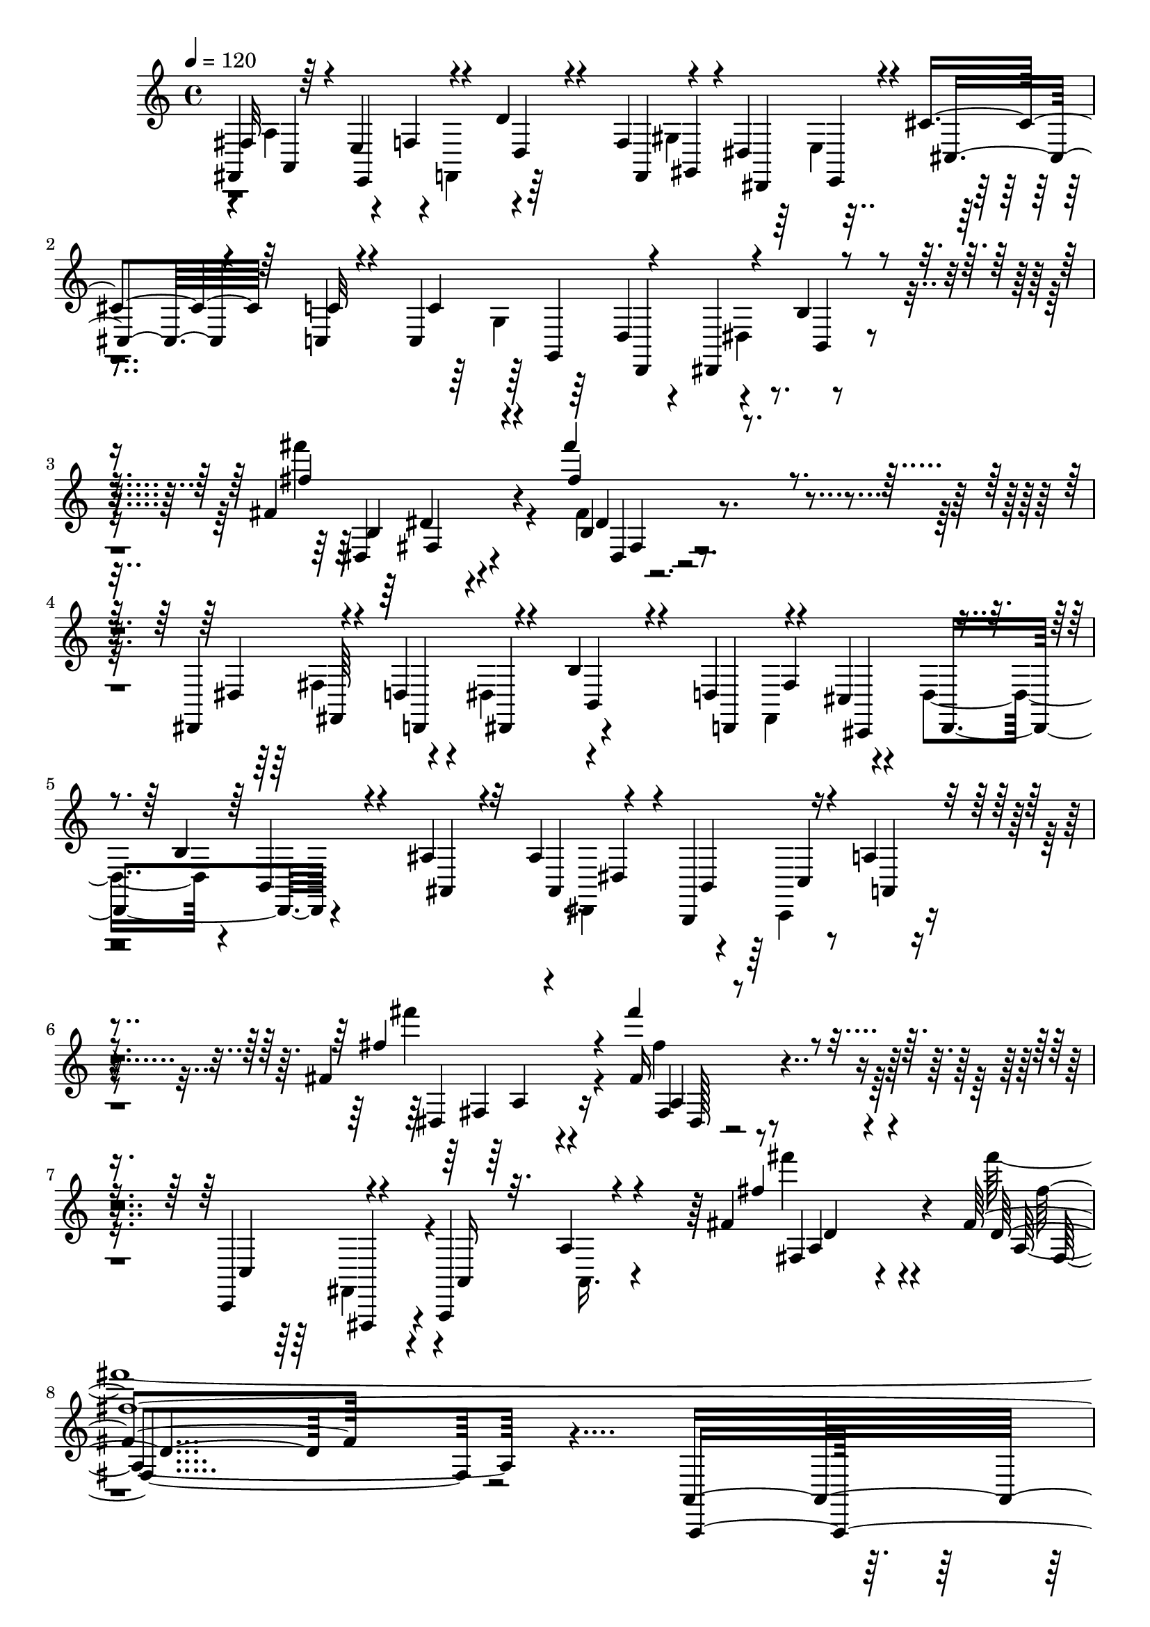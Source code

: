 % Lily was here -- automatically converted by C:\Program Files (x86)\LilyPond\usr\bin\midi2ly.py from C:\1\124.MID
\version "2.14.0"

\layout {
  \context {
    \Voice
    \remove "Note_heads_engraver"
    \consists "Completion_heads_engraver"
    \remove "Rest_engraver"
    \consists "Completion_rest_engraver"
  }
}

trackAchannelA = {


  \key c \major
    
  \time 4/4 
  

  \key c \major
  
  \tempo 4 = 120 
  
}

trackAchannelB = \relative c {
  \voiceOne
  fis,4*280/480 r64 e'4*156/480 r4*92/480 d'4*334/480 r4*332/480 f,4*182/480 
  r4*96/480 dis4*168/480 r4*118/480 cis'4*302/480 r64*11 c,4*46/480 
  r4*76/480 c4*436/480 r4*80/480 dis,4*262/480 r4*730/480 fis''4*112/480 
  r4*72/480 fis''4*904/480 r4*802/480 dis,,,,4*242/480 r4*88/480 d'4*190/480 
  r4*72/480 b'4*291/480 r4*339/480 d,4*208/480 r4*102/480 cis4*158/480 
  r4*112/480 b'4*264/480 r4*378/480 ais4*96/480 r32 ais4*336/480 
  r4*14/480 b,,4*174/480 r16 a''4*368/480 r4*542/480 fis'4*126/480 
  r4*70/480 fis''4*666/480 r4*938/480 c,,,,4*314/480 r4*176/480 a4*340/480 
  r4*484/480 fis'''4*118/480 r4*82/480 fis4*832/480 r4*766/480 a,,4*1120/480 
  r4*222/480 fis4*128/480 r4*88/480 g,4*76/480 r4*84/480 a'4*88/480 
  r64*5 c,4*716/480 r4*140/480 cis''''4*424/480 r4*212/480 a4*460/480 
  r4*98/480 gis,,4*50/480 r4*96/480 fis4*44/480 r4*110/480 e,64 
  r4*110/480 a'''4*32/480 r4*104/480 gis4*58/480 r4*96/480 g,,,4*32/480 
  r4*102/480 gis'''4*44/480 r4*104/480 fis,4*88/480 r4*64/480 e,4*36/480 
  r4*98/480 a''4*28/480 r4*106/480 gis4*48/480 r4*104/480 g64 r4*134/480 gis32. 
  r4*116/480 e,4*26/480 r4*70/480 dis'4*42/480 r4*110/480 cis4*74/480 
  r4*74/480 b,,,4*32/480 r4*112/480 a'''4*36/480 r4*160/480 gis4*1130/480 
  r4*308/480 e4*350/480 r64*5 dis4*334/480 r4*148/480 cis4*202/480 
  r4*114/480 ais4*74/480 r4*112/480 gis4*108/480 r4*132/480 gis''64 
  r4*110/480 a64 r4*118/480 f,4*66/480 r4*70/480 fis,4*76/480 r4*94/480 e'''4*50/480 
  r4*148/480 cis4*370/480 r4*248/480 a4*278/480 r4*198/480 gis4*92/480 
  r4*54/480 fis32 r4*86/480 e,,,4*28/480 r4*112/480 a'''4*38/480 
  r4*96/480 gis4*61/480 r4*89/480 g4*36/480 r4*104/480 gis r4*42/480 fis4*82/480 
  r4*68/480 e,,4*34/480 r4*110/480 a''4*28/480 r4*106/480 gis4*67/480 
  r4*81/480 g4*34/480 r4*138/480 gis,4*38/480 r16. <e'' e, >4*28/480 
  r4*68/480 dis4*86/480 r4*68/480 cis,,4*40/480 r4*102/480 b''4*40/480 
  r4*102/480 a4*86/480 r4*128/480 gis,,4*624/480 r4*506/480 e,4*278/480 
  r4*334/480 e'''4*286/480 r4*222/480 gis4*274/480 r4*86/480 e4*38/480 
  r4*122/480 cis4*198/480 r4*142/480 a4*592/480 r4*196/480 gis4*316/480 
  r4*322/480 fis4*46/480 r4*100/480 gis4*54/480 r4*112/480 e4*46/480 
  r4*112/480 dis4*44/480 r4*124/480 e4*42/480 r4*116/480 cis4*50/480 
  r4*94/480 gis'4*334/480 r4*174/480 e4*52/480 r4*110/480 dis4*54/480 
  r4*100/480 cis4*54/480 r4*110/480 c4*62/480 r4*100/480 ais4*56/480 
  r4*108/480 gis4*46/480 r4*108/480 ais'4*160/480 r4*3/480 dis,4*57/480 
  r4*92/480 e'4*50/480 r4*96/480 gis4*574/480 r4*52/480 dis,4*46/480 
  r4*92/480 cis'4*70/480 r4*98/480 a'4*312/480 r4*20/480 fis,4*48/480 
  r4*110/480 gis4*790/480 r4*54/480 gis, r4*100/480 e'4*37/480 
  r4*127/480 dis,4*38/480 r4*112/480 cis4*38/480 r4*102/480 gis'''4*518/480 
  r4*128/480 dis,,4*36/480 r4*50/480 fis''4*89/480 r4*127/480 c,4*40/480 
  r4*124/480 ais,64. r4*97/480 gis4*38/480 r4*101/480 gis''4*99/480 
  r4*62/480 dis4*40/480 r4*16/480 cis'4*44/480 r4*50/480 e,4*34/480 
  r4*128/480 a'4*296/480 r64 fis,4*48/480 r4*96/480 gis4*118/480 
  r4*66/480 dis4*48/480 r4*80/480 cis''128*37 r128*7 cis4*348/480 
  r16 cis4*321/480 r4*17/480 b,4*58/480 r4*48/480 fis4*444/480 
  r4*22/480 cis''4*252/480 r4*48/480 b, r4*100/480 cis'4*200/480 
  r4*86/480 cis,4*48/480 r4*124/480 f'4*370/480 r4*104/480 cis,4*40/480 
  r4*104/480 gis,4*32/480 r4*110/480 a'4*36/480 r4*130/480 gis''4*356/480 
  r4*118/480 gis4*234/480 r4*78/480 e,4*46/480 r32. gis'4*284/480 
  r4*26/480 fis,4*66/480 r4*76/480 gis'4*358/480 r4*74/480 gis4*220/480 
  r4*88/480 fis,4*58/480 r4*88/480 cis'4*100/480 r4*56/480 dis4*38/480 
  r4*80/480 gis,4*44/480 r4*132/480 c'4*264/480 r4*68/480 fis,4*140/480 
  cis'4*198/480 r4*116/480 cis,4*110/480 r4*96/480 e'64*13 r4*78/480 dis4*256/480 
  r4*64/480 dis,4*68/480 r4*86/480 dis'4*348/480 r4*94/480 cis4*244/480 
  r4*64/480 cis,4*86/480 r4*58/480 a,,,64 r4*122/480 cis'4*40/480 
  r4*92/480 d4*42/480 r4*110/480 b'''4*214/480 r4*100/480 b,4*50/480 
  r4*64/480 ais'4*164/480 r4*3/480 ais,4*71/480 r4*80/480 f'4*116/480 
  r4*40/480 dis4*202/480 r4*406/480 gis'4*228/480 r4*126/480 dis,,,4*112/480 
  r4*34/480 e'''4*184/480 r4*126/480 gis,,,4*92/480 r4*38/480 cis''4*230/480 
  r4*73/480 cis,,4*95/480 r4*52/480 fis'4*286/480 r4*26/480 fis,4*80/480 
  r4*82/480 dis'4*168/480 r4*442/480 a4*284/480 r4*64/480 fis,,4*114/480 
  r4*54/480 gis''4*282/480 r4*260/480 gis'4*526/480 r4*84/480 cis4*428/480 
  r4*184/480 a4*340/480 r4*188/480 gis4*34/480 r4*100/480 fis,,4*46/480 
  r4*108/480 e''4*42/480 r4*92/480 a64 r4*116/480 gis4*42/480 r4*100/480 g4*38/480 
  r4*106/480 gis4*42/480 r4*100/480 fis,,4*40/480 r4*116/480 e,4*34/480 
  r4*96/480 a'''64 r4*110/480 gis4*42/480 r4*104/480 g4*38/480 
  r4*126/480 gis,4*106/480 r4*118/480 e4*32/480 r32 dis'4*42/480 
  r4*108/480 cis,,4*40/480 r4*112/480 b4*42/480 r4*106/480 a4*44/480 
  r4*164/480 gis''4*1114/480 r4*340/480 cis,4*430/480 r4*82/480 dis4*374/480 
  r4*108/480 gis,,4*685/480 r4*81/480 gis'''64 r4*106/480 a4*32/480 
  r16 f4*48/480 r32. fis,4*44/480 r4*128/480 e''4*36/480 r4*160/480 cis'4*328/480 
  r4*254/480 a4*268/480 r4*198/480 gis64. r4*99/480 fis4*100/480 
  r4*44/480 e4*38/480 r4*112/480 a64 r4*110/480 gis4*64/480 r4*80/480 g4*38/480 
  r4*110/480 gis4*48/480 r4*114/480 fis,4*36/480 r4*126/480 e'4*36/480 
  r4*110/480 a,4*48/480 r32. gis'4*78/480 r4*70/480 g32 r4*132/480 gis,4*42/480 
  r4*197/480 e4*33/480 r4*53/480 dis''4*93/480 r4*72/480 cis,,4*40/480 
  r4*122/480 b''4*36/480 r4*130/480 gis4*36/480 r4*202/480 fis,4*952/480 
  r64*9 dis'32*9 r16 gis,4*68/480 r16 fis4*548/480 r4*328/480 gis'4*376/480 
  r4*178/480 fis4*418/480 r32. gis4*366/480 r4*206/480 fis4*2540/480 
  r16 dis'4*38/480 r4*128/480 cis4*84/480 r4*78/480 b,,4*38/480 
  r4*116/480 ais''4*57/480 r4*95/480 fis,,4*51/480 r4*133/480 <f, f' >64 
  r4*154/480 cis''4*36/480 r4*126/480 c'4*38/480 r4*124/480 ais4*52/480 
  r4*110/480 gis,,,4*36/480 r4*146/480 e4*44/480 r4*204/480 dis'''4*3760/480 
  r4*408/480 gis,4*756/480 r4*64/480 gis4*2994/480 r4*464/480 dis'4*664/480 
  r4*392/480 f4*372/480 r4*396/480 cis''4*56/480 r4*92/480 f4*58/480 
  r4*62/480 cis4*56/480 r4*38/480 gis32 r4*24/480 cis,4*66/480 
  r4*48/480 f4*57/480 r128 gis4*56/480 r4*52/480 dis'4*80/480 gis,4*64/480 
  r4*2/480 cis,4*68/480 r4*28/480 f,4*52/480 r4*58/480 cis'4*110/480 
  r4*18/480 f,4*56/480 r4*10/480 gis'4*50/480 r4*8/480 cis,,4*54/480 
  r4*36/480 gis'4*62/480 r4*32/480 f4*58/480 r4*76/480 f'4*47/480 
  r4*13/480 gis,4*74/480 r4*56/480 dis'4*244/480 r4*6/480 cis4*424/480 
  r4*464/480 f,4*552/480 r4*266/480 f4*608/480 r4*244/480 gis4*305/480 
  r4*111/480 fis64*5 r4*22/480 f4*486/480 r4*10/480 dis,4*290/480 
  r4*398/480 f''''4*74/480 r4*34/480 c4*70/480 r4*26/480 dis,4*54/480 
  r4*26/480 gis4*56/480 r4*26/480 dis4*62/480 r4*16/480 gis,4*144/480 
  r4*3/480 c4*53/480 r4*72/480 ais'4*116/480 r4*6/480 dis,,32 r4*82/480 c'4*48/480 
  r4*56/480 f4*138/480 r4*40/480 dis4*58/480 r4*12/480 gis,4*66/480 
  r4*24/480 dis4*70/480 r4*34/480 c4*68/480 r4*36/480 gis4*52/480 
  r4*28/480 dis'4*64/480 r4*38/480 c4*50/480 r4*72/480 dis,4*162/480 
  r4*8/480 gis,4*126/480 r4*676/480 dis'4*632/480 r4*172/480 dis16*7 
  r4*3/480 f,4*423/480 r64*17 ais'4*358/480 r64*11 fis''4*52/480 
  r4*46/480 ais4*74/480 r4*28/480 cis,4*50/480 r4*14/480 fis4*54/480 
  r4*34/480 b4*136/480 r128*5 ais4*52/480 r4*1/480 cis,4*54/480 
  r4*28/480 ais4*126/480 r4*74/480 fis'4*56/480 r4*29/480 ais,,32 
  r4*14/480 dis'4*83/480 r4*2/480 ais4*61/480 r4*27/480 cis4*50/480 
  r4*94/480 cis,32 r32 fis4*54/480 r4*18/480 ais4*52/480 r4*31/480 cis,,4*54/480 
  r4*46/480 ais'4*68/480 r4*25/480 cis,32. r4*52/480 
  | % 55
  ais'4*108/480 r4*654/480 ais4*642/480 r4*264/480 dis,4*778/480 
  r4*272/480 gis,,4*78/480 r4*72/480 gis4*224/480 r4*140/480 cis'4*260/480 
  r4*392/480 cis''4*84/480 r4*37/480 f,32 r4*11/480 gis4*50/480 
  r4*32/480 cis,4*64/480 r4*8/480 gis'4*96/480 r4*11/480 cis,4*138/480 
  r4*23/480 gis'4*50/480 r4*36/480 f4*116/480 r4*59/480 cis4*70/480 
  r4*19/480 f4*46/480 r4*20/480 cis4*100/480 r4*6/480 f4*122/480 
  r32 cis r4*74/480 fis4*170/480 r4*122/480 f4*50/480 r4*58/480 dis4*258/480 
  r4*12/480 f,4*50/480 r16 cis'4*106/480 r4*14/480 f4*98/480 r4*56/480 cis,4*50/480 
  r4*42/480 gis'4*74/480 r4*42/480 cis,4*66/480 r4*48/480 f'4*46/480 
  r4*20/480 gis,4*62/480 r4*50/480 dis'4*162/480 r64 cis4*54/480 
  r4*14/480 f,4*54/480 r4*40/480 cis32. r4*24/480 f,32 r4*28/480 gis4*72/480 
  r4*11/480 cis,4*48/480 r4*83/480 gis4*178/480 r4*128/480 gis'4*68/480 
  r4*58/480 fis4*224/480 r4*144/480 cis'4*334/480 r4*502/480 cis,,,4*568/480 
  r4*174/480 cis''4*564/480 r4*204/480 cis4*696/480 r4*174/480 cis4*1864/480 
  r4*642/480 dis4*1056/480 r4*798/480 gis'4*868/480 r4*626/480 dis'4*526/480 
  r4*252/480 f4*288/480 r4*310/480 ais'4*104/480 r4*18/480 f4*82/480 
  r4*64/480 cis4*50/480 r4*36/480 gis4*79/480 r4*23/480 cis4*82/480 
  r4*14/480 f4*46/480 r4*25/480 gis,,4*64/480 r4*35/480 f'4*71/480 
  r4*7/480 gis,4*72/480 r4*18/480 cis4*58/480 r4*24/480 f,4*54/480 
  r4*36/480 cis'4*96/480 r4*10/480 f,32 r4*32/480 gis'4*50/480 
  r64 cis,4*66/480 r4*28/480 gis4*62/480 r4*52/480 cis,4*58/480 
  r4*27/480 f4*76/480 r4*1/480 gis,4*66/480 r4*33/480 f'4*76/480 
  r4*5/480 gis,4*152/480 r4*40/480 cis,4*244/480 r4*488/480 f''4*502/480 
  r4*214/480 f4*514/480 r4*158/480 gis4*229/480 r4*137/480 ais,,4*56/480 
  r4*98/480 f''4*288/480 r4*22/480 dis64*9 r4*268/480 gis'4*62/480 
  r4*52/480 c4*82/480 r4*8/480 dis4*54/480 r4*24/480 gis,4*56/480 
  r4*54/480 dis4*50/480 r4*44/480 gis,4*102/480 r4*8/480 c4*48/480 
  r4*8/480 dis4*52/480 r4*50/480 ais'4*92/480 r4*28/480 dis,,4*84/480 
  r4*44/480 c4*68/480 r4*32/480 f'4*140/480 r4*43/480 dis4*52/480 
  r4*33/480 gis,4*52/480 r4*50/480 cis4*172/480 r4*14/480 gis,4*70/480 
  r4*10/480 dis'4*72/480 r4*22/480 c4*52/480 r4*68/480 dis r4*50/480 c4*132/480 
  r4*688/480 gis4*476/480 r4*220/480 dis'4*488/480 r4*182/480 cis4*452/480 
  r4*54/480 fis,,,4*268/480 r4*14/480 ais'4*78/480 r4*388/480 fis'''4*58/480 
  r4*42/480 ais,4*87/480 r4*21/480 cis4*46/480 r4*46/480 fis,32 
  r4*3/480 b'4*187/480 ais,4*54/480 r4*8/480 cis4*44/480 r4*42/480 gis'64*7 
  r4*10/480 fis,4*48/480 r4*68/480 fis4*116/480 r4*6/480 ais4*62/480 
  r4*76/480 cis,4*168/480 r4*38/480 ais4*64/480 fis4*82/480 r4*4/480 cis32 
  r4*34/480 ais'4*56/480 r4*66/480 cis,4*56/480 r4*56/480 ais'4*84/480 
  r4*634/480 ais'4*498/480 r4*358/480 dis,64*21 r4*74/480 fis4*250/480 
  r4*94/480 gis,4*36/480 r4*74/480 c4*266/480 r32 cis4*268/480 
  r4*292/480 cis'4*62/480 r64 f,4*68/480 r4*36/480 gis'4*58/480 
  r4*18/480 cis,4*58/480 r4*34/480 gis4*104/480 r4*20/480 cis4*66/480 
  r4*10/480 f32 gis,,4*74/480 r4*50/480 dis''4*154/480 gis,,4*74/480 
  r4*20/480 f'4*50/480 r4*26/480 cis4*92/480 r4*12/480 f,4*74/480 
  r4*46/480 gis'4*70/480 r4*10/480 cis,4*54/480 r4*62/480 fis4*184/480 
  r4*132/480 f4*40/480 r4*72/480 dis4*264/480 r4*4/480 f,4*44/480 
  r4*134/480 cis'4*130/480 r4*74/480 gis'4*62/480 r4*20/480 cis,4*70/480 
  r4*42/480 gis4*74/480 cis,4*100/480 r4*38/480 f'4*48/480 r4*14/480 gis,,4*68/480 
  r4*46/480 f'4*104/480 r64 gis,4*78/480 r32 f4*56/480 r4*40/480 cis'4*106/480 
  r4*4/480 f,4*62/480 r4*54/480 gis'32. cis,4*74/480 r4*76/480 fis4*124/480 
  r4*178/480 gis,,4*79/480 r4*65/480 dis''4*400/480 r4*766/480 cis,4*386/480 
  r4*320/480 cis,,4*520/480 r4*224/480 cis''4*538/480 r4*286/480 cis4*1848/480 
  r32*11 e8*5 r4*666/480 g4*80/480 r4*56/480 ais,4*80/480 r4*78/480 cis4*52/480 
  r4*76/480 g'4*58/480 r4*46/480 cis'4*68/480 r4*32/480 dis4*38/480 
  r4*54/480 g,4*50/480 r4*48/480 cis'4*114/480 r4*3/480 dis128*5 
  r4*12/480 g,4*48/480 r4*46/480 dis'4*80/480 r4*8/480 ais,4*56/480 
  r4*32/480 g'4*56/480 r4*54/480 cis4*58/480 r4*28/480 dis4*34/480 
  r4*58/480 c'4*38/480 r4*88/480 dis,4*112/480 r4*74/480 dis,,4*52/480 
  r4*46/480 cis''4*44/480 
  | % 81
  r4*42/480 cis,4*62/480 r4*40/480 g'4*52/480 r32 dis'4*58/480 
  r4*22/480 ais,4*64/480 r64 dis,4*56/480 r4*52/480 cis'' r4*46/480 cis,32 
  r4*44/480 f4*52/480 r32 dis'4*56/480 r64 cis4*52/480 r4*46/480 f, 
  r4*46/480 ais,4*74/480 r4*22/480 cis4*58/480 r4*48/480 dis4*82/480 
  r4*3/480 dis'128*5 r64 cis4*52/480 r4*16/480 dis,,4*48/480 r4*38/480 ais'4*77/480 
  r128*5 gis,4*93/480 r4*29/480 gis'''4*302/480 r4*588/480 dis,,,,,4*166/480 
  r4*286/480 g''4*66/480 r4*66/480 cis4*84/480 r4*42/480 dis4*48/480 
  r4*80/480 g,4*66/480 r4*42/480 cis'4*74/480 r4*24/480 cis,4*58/480 
  r4*38/480 g'4*54/480 r32 ais64*9 r4*34/480 dis'4*66/480 r4*28/480 cis4*66/480 
  r4*40/480 g32 r4*50/480 cis4*58/480 r4*62/480 dis4*42/480 r4*78/480 c'4*38/480 
  r4*106/480 dis,32 r4*46/480 cis4*52/480 r4*42/480 dis,,4*54/480 
  r4*54/480 cis''4*48/480 r4*54/480 cis,4*58/480 r4*40/480 ais''4*48/480 
  r4*66/480 dis,32 r4*28/480 cis4*50/480 r4*54/480 dis,,4*58/480 
  r4*46/480 cis''4*58/480 r4*38/480 cis,4*64/480 r4*46/480 <gis'' f, >4*70/480 
  r4*44/480 cis,,4*62/480 r4*16/480 cis'4*50/480 r4*76/480 dis,,4*64/480 
  r4*18/480 cis''32 r4*44/480 cis,4*62/480 r64 g''4*72/480 r64 dis4*76/480 
  r4*26/480 ais,4*64/480 r4*46/480 dis,32 r4*22/480 cis''4*88/480 
  r32. gis,,4*440/480 r4*612/480 cis,,,4*248/480 r4*284/480 f''4*74/480 
  r4*62/480 gis,4*140/480 r4*5/480 cis4*61/480 r4*56/480 f4*54/480 
  r4*64/480 gis4*104/480 r4*20/480 b4*48/480 r4*56/480 f'4*58/480 
  r4*46/480 gis4*144/480 r4*116/480 gis''4*104/480 r4*10/480 b,,4*104/480 
  r4*78/480 f'4*58/480 r4*48/480 b4*76/480 r4*40/480 cis4*100/480 
  r4*38/480 ais' r4*72/480 cis,4*68/480 r4*38/480 b4*52/480 r4*40/480 fis4*52/480 
  r32 b4*46/480 r4*43/480 cis4*59/480 r4*46/480 gis'4*114/480 r4*18/480 b,,32 
  r4*10/480 gis4*70/480 r4*40/480 f'4*52/480 r4*56/480 gis,4*54/480 
  r4*50/480 cis'32 r4*42/480 fis4*118/480 r4*12/480 cis4*68/480 
  r4*20/480 b4*64/480 r4*32/480 dis,4*50/480 r4*48/480 b'4*62/480 
  r4*40/480 cis4*82/480 r4*16/480 f4*64/480 r4*64/480 cis4*138/480 
  r4*108/480 cis,4*48/480 r4*62/480 b'32 r4*16/480 fis,,4*124/480 
  r4*74/480 fis'''4*176/480 r4*666/480 cis,,,,,4*176/480 r4*268/480 f''4*70/480 
  r4*50/480 gis,4*96/480 r4*40/480 cis32 r4*66/480 f4*50/480 r4*68/480 gis4*96/480 
  r4*26/480 b64. r4*47/480 f'4*54/480 r4*52/480 gis4*160/480 r4*104/480 gis''4*110/480 
  r4*12/480 b,,4*112/480 r4*58/480 f'4*56/480 r4*44/480 gis,4*126/480 
  b4*78/480 r4*14/480 ais''4*42/480 r4*80/480 cis,4*76/480 r4*32/480 b4*50/480 
  r64 fis4*82/480 r4*32/480 gis,4*66/480 r4*26/480 cis'4*98/480 
  r4*86/480 b,16 r4*64/480 f'4*122/480 r4*78/480 ais, r4*16/480 g''4*104/480 
  r4*82/480 g,,4*50/480 r4*52/480 c,4*122/480 r4*70/480 b''4*110/480 
  r4*70/480 b4*194/480 r4*20/480 b,,4*96/480 r4*74/480 gis'4*86/480 
  r4*6/480 f''4*114/480 r4*72/480 gis,4*112/480 r4*70/480 gis4*109/480 
  r4*4/480 g,4*59/480 r4*18/480 e''4*88/480 a,4*148/480 r4*34/480 cis,4*122/480 
  r4*84/480 fis,4*87/480 c'128*5 r4*16/480 fis,4*110/480 r4*74/480 c'4*80/480 
  r4*8/480 fis4*134/480 r4*70/480 dis'64*5 r4*38/480 dis,,4*70/480 
  r4*24/480 gis,4*76/480 r4*26/480 fis''4*110/480 r4*74/480 c128*5 
  r4*16/480 fis,4*110/480 r4*74/480 c'4*80/480 r4*8/480 fis4*134/480 
  r4*13/480 c4*110/480 r4*3/480 fis4*129/480 r4*82/480 c'4*66/480 
  r4*32/480 fis4*112/480 r4*110/480 gis,,,,,4*96/480 r4*24/480 dis''''''64*5 
  r4*64/480 c4*118/480 r4*88/480 a4*62/480 r4*8/480 dis,,,,4*392/480 
  r4*20/480 dis'''64*5 r4*54/480 c,,4*458/480 r4*38/480 a''4*76/480 
  r4*10/480 dis,4*106/480 r4*6/480 gis4*156/480 r4*28/480 f4*114/480 
  r4*64/480 d4*84/480 r4*6/480 f4*140/480 r4*46/480 cis4*102/480 
  r4*70/480 ais4*110/480 r4*68/480 ais4*158/480 r4*34/480 fis4*100/480 
  r4*74/480 dis4*136/480 r4*62/480 f4*156/480 r4*56/480 cis4*132/480 
  r4*82/480 ais4*162/480 r4*140/480 gis4*1738/480 r4*536/480 dis'4*646/480 
  r4*316/480 f4*326/480 r4*396/480 ais''4*170/480 r4*38/480 gis,4*56/480 
  r4*36/480 cis4*62/480 r4*49/480 fis4*56/480 r4*43/480 cis,4*146/480 
  f4*50/480 r4*2/480 gis,4*64/480 r4*58/480 f'4*82/480 r4*20/480 gis4*66/480 
  r4*16/480 cis,4*74/480 r4*14/480 f4*54/480 r4*24/480 cis4*126/480 
  r4*6/480 f4*106/480 r4*8/480 gis,4*62/480 r4*12/480 cis4*94/480 
  r4*17/480 gis32. r4*35/480 cis4*73/480 r4*18/480 f,32 r4*11/480 gis4*78/480 
  r4*100/480 f32 r4*68/480 gis4*88/480 r4*58/480 cis4*188/480 r4*638/480 gis,,4*838/480 
  r4*574/480 cis'4*64/480 r4*110/480 gis'4*312/480 r4*104/480 fis4*110/480 
  r4*46/480 cis4*232/480 r4*168/480 dis4*334/480 r4*548/480 f'''4*66/480 
  r4*46/480 c4*68/480 r4*22/480 dis4*52/480 r4*32/480 gis,4*58/480 
  r4*40/480 cis4*128/480 r4*78/480 c,32 r4*8/480 dis32 r4*44/480 ais'4*78/480 
  r4*32/480 dis,32 r4*16/480 gis4*58/480 r4*16/480 c,,4*56/480 
  r4*52/480 f'64*5 r4*40/480 dis4*58/480 r64 gis,4*66/480 r4*36/480 dis4*64/480 
  r4*32/480 gis4*64/480 r64 c,4*64/480 r4*44/480 dis,32 r64 c'4*52/480 
  r4*96/480 dis,4*92/480 r4*48/480 gis'4*126/480 r4*700/480 dis,,4*563/480 
  r4*173/480 dis'4*822/480 r4*918/480 ais'4*324/480 r32*5 dis''4*108/480 
  r4*8/480 ais,4*92/480 cis'4*54/480 r4*18/480 fis,4*66/480 r4*36/480 b4*134/480 
  r4*52/480 ais4*70/480 r4*14/480 cis,4*56/480 r4*50/480 gis'4*156/480 
  r4*46/480 fis4*52/480 r4*10/480 ais,,4*62/480 r4*50/480 fis'4*108/480 
  ais32 r4*14/480 cis4*52/480 r4*24/480 fis,4*56/480 r4*46/480 b4*158/480 
  r4*32/480 ais4*52/480 r4*6/480 cis,,4*58/480 r4*66/480 ais'32 
  r4*52/480 cis4*62/480 r4*78/480 ais4*158/480 r4*608/480 ais,4*638/480 
  r4*104/480 ais'4 r4*238/480 a4*536/480 r4*408/480 cis4*362/480 
  r4*98/480 ais''4*68/480 r64 cis4*68/480 r4*29/480 f,4*57/480 
  r4*42/480 ais4*68/480 r4*34/480 dis4*130/480 r4*52/480 cis,4*80/480 
  r4*22/480 f4*44/480 r4*28/480 cis4*96/480 f,16 r4*58/480 cis'4*46/480 
  r4*38/480 ais32 r4*50/480 cis4*106/480 r4*40/480 ais,4*64/480 
  r4*40/480 dis'4*146/480 r4*27/480 cis,4*122/480 f,4*64/480 r4*27/480 c''4*140/480 
  r4*76/480 ais,,4*138/480 r4*638/480 cis'4*476/480 r4*232/480 g4*774/480 
  r4*250/480 ais,4*76/480 r4*58/480 ais4*230/480 r4*102/480 g'4*436/480 
  r4*328/480 c4*404/480 r4*400/480 fis,4*772/480 r4*252/480 b,,,4*76/480 
  r4*58/480 fis'''4*262/480 r4*54/480 b4*312/480 r4*548/480 b4*384/480 
  r4*472/480 d,4*580/480 r4*160/480 fis4*242/480 r4*8/480 gis,,,4*102/480 
  r4*44/480 fis''4*56/480 r4*104/480 fis4*86/480 r4*14/480 gis,,4*290/480 
  r4*774/480 b'''4*362/480 r64*17 d,4*530/480 r4*318/480 f4*264/480 
  r4*16/480 gis,,,4*134/480 r4*18/480 dis'''4*50/480 r4*4/480 gis,,4*116/480 
  r4*8/480 d''4*618/480 r4*714/480 gis,,4*146/480 r4*80/480 c'4*66/480 
  r4*4/480 dis4*114/480 r4*56/480 e4*54/480 r4*50/480 ais4*146/480 
  r4*56/480 dis4*116/480 r4*64/480 e4*50/480 r4*26/480 ais4*146/480 
  r4*52/480 dis4*122/480 r4*84/480 e4*72/480 r4*12/480 ais4*64/480 
  r4*56/480 c4*68/480 r4*46/480 cis4*52/480 r4*830/480 e,,,4*505/480 
  r4*281/480 cis4*408/480 r4*356/480 e4*130/480 r4*80/480 gis,,,4*98/480 
  r4*48/480 dis'''4*40/480 r4*78/480 ais,,4*162/480 r4*212/480 ais'''4*243/480 
  r128*45 gis,,4*138/480 r4*106/480 c'4*64/480 r4*3/480 dis4*113/480 
  r4*92/480 e4*54/480 r4*14/480 g4*124/480 r4*10/480 c4*96/480 
  r4*2/480 dis4*132/480 r4*62/480 e4*50/480 r4*34/480 ais4*98/480 
  r4*6/480 g4*112/480 r4*3/480 dis'4*131/480 r32 e4*62/480 r4*44/480 ais4*68/480 
  r4*64/480 c4*70/480 r4*42/480 cis4*52/480 r4*858/480 ais,,4*474/480 
  r4*350/480 ais4*400/480 r4*356/480 cis4*294/480 r4*94/480 c32 
  r4*20/480 gis,,,4*108/480 r4*224/480 gis'''4*620/480 r4*148/480 gis4*482/480 
  r4*220/480 dis,4*104/480 r4*116/480 cis r4*100/480 c4*64/480 
  r4*136/480 ais''4*494/480 r4*174/480 c4*590/480 r4*102/480 cis4*410/480 
  r4*206/480 fis,4*458/480 r4*134/480 g'4*454/480 r4*146/480 gis4*508/480 
  r4*112/480 a4*254/480 r4*344/480 gis,,4*211/480 r4*339/480 a''4*142/480 
  r4*434/480 gis,,4*252/480 r4*314/480 a'4*286/480 r4*192/480 a'4*22/480 
  r8. gis,4*248/480 r4*170/480 a'4*80/480 r4*124/480 a,4*44/480 
  r4*118/480 a'4*74/480 r4*88/480 a,4*50/480 r4*140/480 cis'64*17 
  r4*114/480 a,4*284/480 r4*206/480 gis'4*50/480 r4*102/480 fis32 
  r4*92/480 e4*40/480 r4*104/480 a4*32/480 r4*116/480 gis4*44/480 
  r4*100/480 g4*34/480 r4*112/480 gis4*74/480 r4*76/480 fis4*54/480 
  r4*96/480 e4*40/480 r4*108/480 a4*36/480 r4*114/480 gis32 r32. g4*37/480 
  r4*139/480 gis,4*46/480 r16. e''4*34/480 r4*72/480 dis,4*56/480 
  r4*102/480 cis'4*86/480 r4*78/480 b4*54/480 r4*102/480 a,,4*50/480 
  r4*168/480 gis''4*1264/480 r4*534/480 cis,4*444/480 r4*64/480 gis,,4*207/480 
  r4*103/480 gis''4*66/480 r4*100/480 gis,4*572/480 r4*72/480 gis4*64/480 
  r4*83/480 a'4*41/480 r16 f'32. r4*46/480 fis,4*88/480 r32. e'''4*28/480 
  r4*160/480 cis4*304/480 r4*238/480 a4*290/480 r4*184/480 gis4*38/480 
  r4*106/480 fis4*42/480 r4*116/480 e4*40/480 r4*110/480 a4*28/480 
  r4*110/480 gis4*86/480 r4*64/480 g4*34/480 r4*114/480 gis4*48/480 
  r4*96/480 fis4*50/480 r4*96/480 e4*36/480 r4*104/480 a4*34/480 
  r4*106/480 gis4*104/480 r4*46/480 g4*52/480 r4*114/480 gis,4*72/480 
  r4*152/480 e,,64 r4*46/480 dis''4*102/480 r4*76/480 cis,4*42/480 
  r4*96/480 b,64 r4*130/480 a4*36/480 r4*182/480 gis'''4*1910/480 
  r4*378/480 gis4*256/480 r4*106/480 e4*39/480 r4*123/480 cis4*208/480 
  r4*146/480 a4*584/480 r4*224/480 gis4*316/480 r4*302/480 fis4*52/480 
  r4*108/480 gis4*54/480 r4*104/480 e4*46/480 r4*114/480 dis4*48/480 
  r16 e4*44/480 r4*116/480 cis4*46/480 r4*112/480 gis''4*686/480 
  r4*22/480 dis,4*54/480 r4*104/480 cis64. r4*131/480 c4*58/480 
  r4*96/480 ais4*64/480 r4*112/480 gis4*46/480 r4*130/480 ais'4*178/480 
  r4*146/480 cis,4*50/480 r4*108/480 gis''4*612/480 r4*34/480 dis,4*48/480 
  r4*106/480 e64. r4*123/480 c'4*314/480 r4*52/480 fis,4*48/480 
  r4*112/480 gis4*800/480 r4*34/480 gis,4*52/480 r4*118/480 e4*36/480 
  r4*130/480 dis4*38/480 r4*112/480 cis4*40/480 r4*118/480 c'4*43/480 
  r4*111/480 ais4*54/480 r4*114/480 gis4*46/480 r4*144/480 ais'4*134/480 
  r4*32/480 dis,,4*38/480 r4*55/480 fis''4*83/480 r4*148/480 c,4*42/480 
  r4*130/480 ais,4*36/480 r4*110/480 gis4*36/480 r4*112/480 gis''4*98/480 
  r4*62/480 dis4*50/480 r4*18/480 cis'4*42/480 r4*48/480 cis4*110/480 
  r4*58/480 c4*286/480 r4*48/480 fis,4*46/480 r4*124/480 e4*38/480 
  r4*124/480 dis,4*36/480 r4*112/480 cis4*35/480 r4*11/480 cis'4*46/480 
  r32. gis'4*408/480 r4*118/480 cis'4*348/480 r4*126/480 cis4*308/480 
  r4*10/480 cis,4*54/480 r4*100/480 cis'4*290/480 r4*28/480 fis,4*59/480 
  r4*93/480 cis'4*230/480 r4*79/480 b,4*69/480 r4*82/480 fis'4*130/480 
  r4*18/480 gis4*38/480 r4*112/480 cis,4*50/480 r4*114/480 f'4*342/480 
  r4*152/480 cis,4*40/480 r4*106/480 gis4*38/480 r4*116/480 a4*42/480 
  r4*128/480 gis''4*382/480 r4*98/480 gis4*229/480 r4*93/480 cis,4*68/480 
  r4*74/480 dis,4*177/480 r4*145/480 gis4*108/480 r4*42/480 cis,4*58/480 
  r4*72/480 dis4*36/480 r4*127/480 e4*35/480 r4*118/480 gis'4*204/480 
  r4*116/480 gis, r4*34/480 gis'4*207/480 r4*97/480 gis,4*46/480 
  r4*110/480 fis'4*200/480 r4*131/480 fis4*121/480 r64 cis'4*204/480 
  r4*108/480 cis,4*116/480 r4*94/480 cis'4*346/480 r4*114/480 b4*232/480 
  r4*118/480 b,4*112/480 r4*48/480 b'4*294/480 r4*5/480 b,4*109/480 
  r32 fis'4*204/480 r4*114/480 a,4*80/480 r4*78/480 a'4*310/480 
  ais,,,4*48/480 r4*112/480 g''''4*254/480 r4*48/480 g,4*116/480 
  r64 fis'4*204/480 r4*162/480 e4*44/480 r4*118/480 b4*226/480 
  r4*442/480 dis,,4*106/480 r4*106/480 <e e, >4*52/480 r4*118/480 fis4*114/480 
  r4*38/480 g'''4*194/480 r4*116/480 b,,,4*78/480 r4*68/480 e''4*178/480 
  r64*5 e,,4*76/480 r4*66/480 c''4*302/480 r4*26/480 a,4*144/480 
  r4*38/480 dis4*216/480 r4*428/480 c4*340/480 r4*94/480 a,,4*184/480 
  r4*54/480 b''4*336/480 r4*490/480 b,4*2414/480 r4*688/480 fis'4*589/480 
  r4*493/480 gis32*7 r4*398/480 cis''4*126/480 r4*16/480 gis,4*84/480 
  r4*64/480 e4*72/480 r4*18/480 a'4*132/480 r4*62/480 gis4*46/480 
  r4*16/480 b,,4*56/480 r4*48/480 fis''4*134/480 r4*20/480 b,,4*74/480 
  r4*26/480 gis'4*50/480 r4*18/480 e4*74/480 r4*14/480 b4*106/480 
  b'4*42/480 r4*18/480 e,,4*52/480 r4*40/480 b'4*102/480 r4*28/480 e4*80/480 
  r4*3/480 gis4*53/480 r4*18/480 b,,4*62/480 r4*42/480 gis'4*54/480 
  r4*82/480 b,4*68/480 r4*100/480 gis'4*460/480 r4*368/480 gis4*784/480 
  r4*76/480 gis4*638/480 r4*188/480 b4*284/480 r4*114/480 cis,,4*56/480 
  r4*104/480 gis''4*348/480 r4*44/480 fis4*348/480 r4*288/480 b'4*48/480 
  r4*58/480 dis4*70/480 r4*6/480 fis4*56/480 r4*44/480 b,4*50/480 
  r64 e4*126/480 r4*52/480 dis4*50/480 r64 fis,4*50/480 r64 dis4*92/480 
  r4*16/480 fis4*80/480 r4*10/480 b4*42/480 r64 dis,4*50/480 r4*62/480 gis4*124/480 
  r4*24/480 dis,4*68/480 r4*42/480 b4*52/480 r4*52/480 fis'4*82/480 
  r4*54/480 dis4*64/480 r4*80/480 fis,4*68/480 r4*56/480 dis'4*50/480 
  r32 fis4*92/480 r32 dis4*264/480 r4*530/480 fis4*562/480 r64*7 fis4*790/480 
  r4*822/480 cis'4*344/480 r4*342/480 a''4*66/480 r4*22/480 cis4*88/480 
  e,32 r4*14/480 a4*50/480 r4*42/480 d4*126/480 r4*52/480 cis4*54/480 
  r4*18/480 e,4*53/480 r4*43/480 b'4*74/480 r4*38/480 a,4*72/480 
  r4*24/480 cis,4*52/480 r4*62/480 fis'4*128/480 r4*48/480 e4*46/480 
  r4*3/480 a,,4*59/480 r4*74/480 e'4*68/480 r4*36/480 a4*68/480 
  r4*10/480 cis4*54/480 r4*8/480 e,,32 r4*52/480 cis'4*54/480 r4*82/480 e,4*78/480 
  r4*64/480 a,4*216/480 r4*578/480 cis'32*7 r4*402/480 fis,4*552/480 
  r4*174/480 a4*216/480 r4*144/480 gis4*40/480 r4*96/480 dis4*234/480 
  r4*182/480 e4*278/480 r4*380/480 cis'''4*86/480 r4*8/480 gis4*98/480 
  r4*6/480 b4*52/480 r4*20/480 e,4*50/480 r4*40/480 a4*110/480 
  r4*74/480 gis4*52/480 r4*18/480 b,,4*56/480 r4*18/480 gis'32. 
  r4*32/480 e4*82/480 r4*37/480 gis,4*53/480 r4*56/480 cis'4*128/480 
  r4*26/480 b4*54/480 e,,4*48/480 r4*88/480 a'4*192/480 r4*112/480 gis4*42/480 
  r4*68/480 dis4*178/480 r4*88/480 e4*114/480 r16 cis'4*116/480 
  r4*24/480 gis,4*106/480 r4*10/480 e'4*54/480 r4*52/480 a4*138/480 
  r4*38/480 gis,4*54/480 r4*12/480 b,4*52/480 r4*68/480 fis''4*104/480 
  r64. e,4*96/480 r4*5/480 gis4*52/480 r4*28/480 e32. r4*92/480 gis,4*66/480 
  r4*3/480 e4*43/480 r4*98/480 cis'4*204/480 r4*124/480 b4*50/480 
  r4*78/480 dis4*246/480 r64*5 e4*268/480 r4*576/480 e,4*332/480 
  r4*430/480 e4*378/480 r4*334/480 e4*516/480 r4*334/480 e4*1724/480 
  r4*708/480 fis4*1054/480 r4*1154/480 b,4*843/480 r4*39/480 c,4*962/480 
  r4*1154/480 g''4*328/480 r4*566/480 c'''4*184/480 r4*40/480 b,4*68/480 
  r4*34/480 <e, e' >4*76/480 r4*6/480 b'4*76/480 r4*6/480 e4*108/480 
  r4*22/480 g4*50/480 r4*16/480 b,4*54/480 r4*54/480 fis'4*100/480 
  r4*58/480 e,4*64/480 r4*72/480 g,4*66/480 r4*20/480 e'4*70/480 
  r4*36/480 g4*74/480 r4*34/480 b4*46/480 r4*42/480 e,4*56/480 
  r4*8/480 b16 r4*34/480 e4*68/480 r4*37/480 g4*54/480 r4*27/480 b,32 
  r4*52/480 g4*68/480 r4*76/480 b,4*86/480 r4*128/480 e'4*216/480 
  r4*856/480 g,,4*706/480 r4*230/480 g4*1276/480 r4*308/480 a4*484/480 
  r4*574/480 fis4*368/480 r4*512/480 d'''4*97/480 r4*49/480 fis,4*100/480 
  r4*28/480 d4*48/480 r4*56/480 a'4*95/480 r4*7/480 d4*84/480 r4*10/480 fis,32 
  r4*4/480 a,4*78/480 r4*16/480 fis'4*66/480 r4*20/480 a4*134/480 
  r4*20/480 fis,4*76/480 r4*88/480 d'4*76/480 r4*12/480 a4*66/480 
  r4*28/480 a'4*52/480 r4*24/480 d,4*50/480 r4*50/480 a4*84/480 
  r4*32/480 d4*72/480 r4*26/480 fis4*52/480 a,,4*57/480 r4*85/480 fis'4*62/480 
  r4*44/480 a4*202/480 r4*6/480 d,,4*158/480 r4*1082/480 fis4*706/480 
  r4*162/480 fis4*924/480 r4*1142/480 a4*414/480 r4 fis'''4*84/480 
  r4*26/480 a4*102/480 r4*68/480 fis4*76/480 r4*10/480 cis4*108/480 
  r64 a4*66/480 r4*64/480 cis4*52/480 r4*32/480 gis'32. cis,4*86/480 
  r4*84/480 a4*50/480 r4*44/480 d4*78/480 r4*8/480 a4*87/480 r4*97/480 fis4*70/480 
  r4*14/480 b4*140/480 r4*16/480 fis,4*110/480 r4*6/480 cis'4*58/480 
  r4*54/480 a4*78/480 r4*46/480 cis4*84/480 r4*78/480 fis4*198/480 
  r4*714/480 cis,4*962/480 r4*612/480 cis16*7 r4*14/480 fis4*126/480 
  r4*376/480 fis'4*92/480 r4*38/480 a,4*94/480 r4*52/480 fis4*62/480 
  r4*28/480 cis'4*126/480 r4*34/480 a4*104/480 r4*8/480 cis4*74/480 
  r64 gis'4*80/480 r4*7/480 cis,,4*70/480 r128 fis32 r4*22/480 a,4*70/480 
  r4*2/480 cis4*118/480 fis,4*122/480 r4*88/480 fis'4*68/480 r64 a4*102/480 
  r4*24/480 cis,,4*86/480 gis''4*64/480 r4*46/480 cis,,32. r16 fis,4*208/480 
  r4*672/480 dis''4*726/480 r4*14/480 cis'4*304/480 r4*498/480 a,4*286/480 
  r4*584/480 cis'4*430/480 r4*546/480 a,,,4*66/480 r4*198/480 fis''4*62/480 
  r4*50/480 cis'4*112/480 r4*6/480 e4*80/480 r4*16/480 dis4*40/480 
  r4*84/480 fis r64 cis'4*136/480 r32 dis4*36/480 r4*72/480 fis4*126/480 
  r4*72/480 a,4*144/480 r4*3/480 dis'4*59/480 r32 fis4*86/480 r4*40/480 cis'64*5 
  r4*104/480 dis4*54/480 r4*132/480 dis r4*852/480 cis,,4*898/480 
  r4*12/480 dis,4*342/480 r4*552/480 cis4*218/480 r4*271/480 gis'4*97/480 
  r4*94/480 cis,4*164/480 r4*234/480 fis4*370/480 r4*788/480 a64*7 
  r4*124/480 e'4*156/480 r4*204/480 fis4*58/480 r4*94/480 cis'4*74/480 
  r4*242/480 dis4*152/480 r16*9 a,,,4*672/480 r4*466/480 gis4*282/480 
  r4*28/480 g4*628/480 r4*54/480 gis,4*468/480 r4*322/480 cis'4*190/480 
  r4*8/480 dis4*112/480 r4*78/480 f4*96/480 r4*68/480 dis32. r4*24/480 gis'4*628/480 
  r4*158/480 gis,,4*78/480 r4*40/480 cis''64*21 r4*52/480 dis,,4*74/480 
  r4*56/480 cis4*70/480 r4*84/480 gis4*58/480 r4*66/480 gis,4*62/480 
  r4*76/480 gis'4*68/480 r4*32/480 gis,4*112/480 r4*24/480 gis'4*84/480 
  r4*58/480 f'''4*1114/480 r4*20/480 gis,,,,4*70/480 r4*48/480 gis'4*62/480 
  r4*44/480 gis,4*94/480 r4*12/480 gis'4*84/480 r4*40/480 gis''4*410/480 
  r4*8/480 dis,4*78/480 r4*52/480 f4*66/480 r4*40/480 dis4*94/480 
  r4*2/480 fis''4 r4*10/480 gis,,,,4*84/480 r4*24/480 gis'4*92/480 
  r4*24/480 gis,4*116/480 r4*148/480 cis'4*124/480 r4*8/480 dis4*74/480 
  r4*46/480 f4*80/480 r4*28/480 dis4*68/480 r4*8/480 gis'4*370/480 
  r4*100/480 gis,,,4*126/480 r32. f''''4*426/480 r4*78/480 f,,4*126/480 
  r4*6/480 dis4*87/480 r4*4/480 b''4*211/480 r4*62/480 gis,,,4*142/480 
  r4*3/480 fis''''4*109/480 r4*24/480 gis,,,,4*178/480 r16 gis4*216/480 
  r4*174/480 dis''4*138/480 r4*98/480 ais'4*136/480 r4*92/480 dis,4*38/480 
  r4*84/480 gis,32. r4*12/480 gis,4*122/480 r4*104/480 gis4*160/480 
  r4*96/480 gis4*228/480 r4*188/480 dis''4*176/480 r4*108/480 ais'4*126/480 
  r4*10/480 fis16 dis4*44/480 r4*88/480 fis''4*312/480 r4*88/480 ais4*298/480 
  r4*32/480 gis,,,,4*192/480 r4*142/480 dis''4*148/480 r4*84/480 ais'4*82/480 
  r4*22/480 fis4*64/480 r4*38/480 ais'4*412/480 r4*50/480 gis,,,4*140/480 
  r4*68/480 gis4*138/480 r4*162/480 dis''4*160/480 r4*50/480 ais'4*124/480 
  r4*36/480 f''4*488/480 r4*56/480 gis,,,4*106/480 r4*82/480 gis4*50/480 
  r4*114/480 dis'4*144/480 r4*54/480 ais'4*126/480 r4*26/480 ais''4*336/480 
  r4*8/480 gis,,,4*106/480 r4*76/480 gis4*92/480 r4*8/480 gis,4*108/480 
  r4*146/480 dis''128*13 r4*95/480 fis4*108/480 r32. gis,4*108/480 
  r4*94/480 gis4*110/480 r4*94/480 gis4*110/480 r4*94/480 gis4*72/480 
  r4*98/480 dis'4*204/480 r4*14/480 c'64*5 r4*14/480 dis''4*208/480 
  r4*78/480 gis,,,,,4*158/480 r4*124/480 a''''64*9 r4*104/480 a4*226/480 
  r4*122/480 a'4*204/480 r32. gis,4*172/480 r4*70/480 g'4*66/480 
  r4*154/480 dis,4*108/480 r4*108/480 fis,4*80/480 r4*156/480 c''4*62/480 
  r4*144/480 gis,,4*94/480 r4*94/480 a'' r4*102/480 g,,4*88/480 
  r4*100/480 dis'4*72/480 r4*128/480 fis,4*76/480 r4*146/480 c'4*78/480 
  r4*148/480 g,,4*62/480 r4*144/480 gis''4*128/480 r4*86/480 a'4*108/480 
  r4*154/480 dis,4*128/480 r4*186/480 gis4*294/480 r4*200/480 cis,,,4*234/480 
  r4*88/480 e''4*172/480 r4*62/480 dis,,4*98/480 gis'4*130/480 
  r4*58/480 e'4*124/480 r4*44/480 cis4*106/480 r4*44/480 gis4*110/480 
  r4*8/480 g4*70/480 r4*14/480 fis4*108/480 r4*58/480 e4*122/480 
  r4*38/480 gis,4*112/480 r4*2/480 fis''4*100/480 r4*92/480 dis'4*128/480 
  r4*58/480 cis,,4*136/480 r4*28/480 gis'4*168/480 r4*8/480 dis''4*156/480 
  r4*22/480 dis,,4*98/480 r4*78/480 dis'4*72/480 r4*24/480 e'4*132/480 
  r4*34/480 cis4*100/480 r32 gis4*96/480 c4*54/480 r4*36/480 a'4*154/480 
  r4*20/480 e,4*122/480 r4*34/480 gis,4*74/480 r4*46/480 fis''4*100/480 
  r4*94/480 dis'4*136/480 r4*74/480 e,4*126/480 r4*68/480 e4*92/480 
  r4*3/480 e'4*156/480 r4*61/480 cis4*116/480 r4*50/480 gis4*110/480 
  r4*74/480 e'4*170/480 r4*24/480 cis4*162/480 r4*46/480 a4*142/480 
  r4*70/480 e'4*234/480 r4*18/480 fis,,,4*72/480 r4*24/480 b''4*130/480 
  r4*68/480 e4*196/480 r4*10/480 cis4*102/480 r4*40/480 b,,,4*82/480 
  r4*56/480 e''4*124/480 dis4*112/480 r4*76/480 cis'4*174/480 r4*8/480 cis,,,,64 
  r4*74/480 fis'''4*144/480 r4*62/480 dis'4*234/480 r4*34/480 dis,,,4*88/480 
  r4*25/480 gis''4*167/480 r4*44/480 dis'4*252/480 r4*28/480 e,,,4*64/480 
  r4*40/480 a''4*182/480 r4*50/480 dis4*220/480 r4*162/480 cis,4*138/480 
  r4*106/480 cis4*166/480 r4*42/480 fis4*156/480 r4*26/480 e,4*112/480 
  r4*2/480 g'4*68/480 r4*56/480 e4*134/480 r4*42/480 a4*134/480 
  r4*34/480 g4*102/480 r4*110/480 g4*156/480 r4*72/480 d'64*5 r4*64/480 a,4*74/480 
  r4*42/480 cis''4*184/480 r4*8/480 fis,4*140/480 r4*6/480 g4*44/480 
  r4*54/480 g4*136/480 r4*68/480 cis4*116/480 r4*86/480 c,16 r4*42/480 g4*122/480 
  r4*76/480 cis4*108/480 r4*92/480 c,4*116/480 r4*22/480 e,4*102/480 
  c'4*132/480 r4*20/480 g4*38/480 r4*78/480 e4*130/480 r4*40/480 g,4*118/480 
  r4*78/480 dis'4*154/480 r4*16/480 g,4*100/480 r4*4/480 g'4*40/480 
  r4*74/480 gis,4*220/480 r4*140/480 g4*110/480 r4*46/480 g4*124/480 
  r4*56/480 a4*102/480 r4*74/480 a4*110/480 r4*56/480 a4*112/480 
  r4*70/480 a4*112/480 r4*64/480 a4*112/480 r4*84/480 a4*122/480 
  r4*12/480 a''4*112/480 r4*44/480 gis,,4*108/480 r4*80/480 gis4*134/480 
  r4*68/480 gis4*154/480 r4*62/480 a''4*536/480 r4*18/480 a,,4*96/480 
  r4*4/480 g4*130/480 r4*24/480 cis'4*324/480 r4*12/480 g,4*146/480 
  r4*70/480 f4*130/480 r4*56/480 dis4*98/480 r4*2/480 d4*124/480 
  r4*78/480 c4*160/480 r4*54/480 fis'4*162/480 r4*126/480 cis'64*9 
  r4*89/480 e4*189/480 r4*68/480 g,4*98/480 r32 g4*98/480 r4*70/480 dis'4*152/480 
  r4*34/480 c4*74/480 r4*2/480 cis4*96/480 r4*22/480 g32. r4*62/480 gis'4*124/480 
  r4*70/480 dis,4*118/480 r4*82/480 fis'4*134/480 r4*52/480 dis'4*126/480 
  r4*28/480 e,64*5 r4*20/480 gis4*116/480 r4*48/480 dis'4*152/480 
  r4*6/480 g,4*64/480 r4*22/480 gis4*106/480 r4*10/480 dis4*92/480 
  r4*36/480 dis'4*158/480 r4*16/480 c4*62/480 r4*22/480 cis4*98/480 
  r4*18/480 g4*76/480 r4*2/480 fis16 r32 g'4*104/480 r4*64/480 gis,4*46/480 
  r4*40/480 fis''4*84/480 r4*14/480 e'4*182/480 fis,4*46/480 r4*58/480 e4*122/480 
  r4*52/480 e4*88/480 r4*12/480 e'4*178/480 r4*22/480 cis4*109/480 
  r4*59/480 gis4*138/480 r4*46/480 e'4*196/480 r4*78/480 e,,,,4*22/480 
  r4*56/480 a'''4*170/480 r4*66/480 e'4*244/480 r4*6/480 fis,,,32. 
  r4*16/480 b''4*162/480 r4*61/480 e4*187/480 cis4*38/480 r4*204/480 d,,4*214/480 
  r4*82/480 f4*124/480 r4*66/480 gis4*170/480 r4*2/480 dis,4*51/480 
  r4*93/480 cis''4*142/480 r4*66/480 f4*110/480 r4*2/480 dis,64 
  r4*82/480 gis'4*176/480 r4*62/480 c128*7 r4*19/480 e,4*72/480 
  dis'4*58/480 r4*34/480 f4*130/480 r4*52/480 gis4*176/480 r4*40/480 b4*146/480 
  r4*34/480 cis4*222/480 r4*76/480 cis,,,,,4*144/480 r4*12/480 a4*142/480 
  r4*22/480 fis'4*128/480 r4*16/480 dis4*128/480 r4*10/480 a'4*130/480 
  r4*4/480 fis'4*118/480 r64 cis'4*108/480 r4*64/480 cis,4*82/480 
  r4*8/480 gis'4*112/480 r4*64/480 e4*172/480 r4*4/480 cis32. r4*14/480 a''4*132/480 
  r4*16/480 fis4*108/480 r4*36/480 cis'4*156/480 a4*100/480 r4*46/480 fis4*134/480 
  r4*48/480 dis'4*124/480 r4*10/480 a4*154/480 fis4*140/480 r4*18/480 cis'32. 
  r4*4/480 a'4*110/480 r4*68/480 gis4*92/480 r4*4/480 fis'4*200/480 
  r4*20/480 cis,4*118/480 r4*59/480 g''4*86/480 r4*11/480 a,4*104/480 
  r4*116/480 e''4*148/480 r4*3/480 cis4*151/480 e,4*48/480 r4*44/480 dis4*158/480 
  r4*12/480 gis,4*100/480 r32 dis4*146/480 r4*11/480 gis,4*95/480 
  r4*68/480 dis4*152/480 r4*2/480 gis,32. r4*86/480 dis4*136/480 
  r4*36/480 gis,4*92/480 e4*116/480 r4*80/480 cis4*136/480 r4*662/480 cis''4*344/480 
  r4*312/480 fis'4*368/480 r4*348/480 gis,4*524/480 r4*438/480 cis'4*430/480 
  r4*274/480 a,4*396/480 r4*160/480 cis'4*372/480 r4*136/480 gis,4*362/480 
  r4*132/480 cis'4*260/480 r4*208/480 g4*310/480 r4*236/480 cis,4*66/480 
  r4*106/480 fis,,4*36/480 r4*106/480 cis4*68/480 r4*122/480 f64 
  r4*144/480 cis4*44/480 r4*536/480 f'4*116/480 r4*42/480 f4*722/480 
  r4*716/480 f'4*532/480 r4*1222/480 cis,,4*2838/480 
}

trackAchannelBvoiceB = \relative c {
  \voiceThree
  fis32*5 r4*10/480 e,4*162/480 r4*118/480 d'4*294/480 r4*364/480 f,4*224/480 
  r4*46/480 dis4*190/480 r4*104/480 cis'4*266/480 r4*342/480 c'32 
  r4*65/480 c4*559/480 r4*86/480 b4*332/480 r4*530/480 fis''4*100/480 
  r4*85/480 fis4*221/480 r4*1490/480 dis,,4*252/480 r4*72/480 d,4*190/480 
  r4*84/480 b'4*274/480 r4*348/480 d,4*178/480 r4*129/480 cis4*185/480 
  r4*98/480 b'4*268/480 r4*362/480 ais4*86/480 r4*72/480 ais4*268/480 
  r4*84/480 b4*182/480 r4*114/480 a4*302/480 r4*612/480 fis'''4*76/480 
  r4*112/480 fis,16 r4*1481/480 c,4*341/480 r4*156/480 a16 r32. a'4*194/480 
  r4*416/480 fis''4*84/480 r4*114/480 d,4*822/480 r4*772/480 a,,4*1152/480 
  r4*192/480 fis4*134/480 r4*80/480 g'4*86/480 r4*78/480 a,4*130/480 
  r4*106/480 c,4*910/480 r4*583/480 a''''4*473/480 r4*82/480 <gis' gis, >4*102/480 
  r4*47/480 fis4*81/480 r4*70/480 e,4*33/480 r4*110/480 a4*47/480 
  r4*86/480 gis4*96/480 r4*58/480 g,4*36/480 r4*100/480 <gis gis' >4*66/480 
  r4*82/480 fis''4*42/480 r4*111/480 e,,,4*36/480 r4*97/480 a''4*40/480 
  r4*92/480 gis4*56/480 r4*100/480 g4*36/480 r4*124/480 gis4*104/480 
  r4*102/480 e'4*29/480 r4*67/480 dis,4*94/480 r4*61/480 cis,4*39/480 
  r4*106/480 b4*38/480 r4*109/480 a'4*39/480 r4*154/480 gis4*1992/480 
  r16 ais4*152/480 r4*156/480 g64*9 r4*242/480 c4*44/480 r4*186/480 gis'4*36/480 
  r4*112/480 a4*38/480 r4*104/480 f'4*36/480 r4*102/480 fis,4*38/480 
  r4*130/480 e'64 r4*166/480 cis4*880/480 r4*216/480 gis4*70/480 
  r4*78/480 fis4*96/480 r4*49/480 e4*35/480 r4*104/480 a4*55/480 
  r4*79/480 gis4*70/480 r4*82/480 g4*40/480 r4*98/480 gis4*96/480 
  r4*52/480 fis4*102/480 r4*46/480 e,,4*26/480 r4*118/480 a''4*38/480 
  r4*98/480 gis32 r4*84/480 g,,4*36/480 r4*136/480 gis'''4*76/480 
  r64*5 e,,4*36/480 r4*55/480 dis'4*71/480 r4*80/480 cis'4*108/480 
  r4*38/480 b,,4*44/480 r4*102/480 a4*42/480 r4*164/480 gis''4*1742/480 
  r4*3/480 cis,4*299/480 r4*216/480 gis4*238/480 r4*284/480 a,4*548/480 
  r4*12/480 b4*622/480 r4*1518/480 gis''4*628/480 r4*212/480 e4*84/480 
  r4*58/480 gis4*532/480 r4*102/480 fis4*84/480 r4*94/480 cis,4*64/480 
  r4*68/480 gis'4*301/480 r4*153/480 gis4*138/480 r4*184/480 e4*56/480 
  r4*97/480 c'4*291/480 r4*196/480 gis'4*1118/480 r4*50/480 dis,4*42/480 
  r4*102/480 e'4*74/480 r4*69/480 gis,4*287/480 r4*20/480 gis,,4*38/480 
  r4*126/480 ais''4*134/480 r4*38/480 dis,4*42/480 r32. cis4*43/480 
  r4*127/480 gis''128*35 r4*85/480 dis,,4*36/480 r4*110/480 cis''4*114/480 
  r4*51/480 c4*271/480 r4*58/480 fis,,4*44/480 r4*94/480 gis''4*176/480 
  r4*11/480 dis,,4*48/480 r4*85/480 cis4*38/480 r4*134/480 f''4*58/480 
  r4*104/480 dis4*46/480 r4*112/480 cis4*52/480 r4*118/480 a'4*68/480 
  r32. gis4*76/480 r4*76/480 fis4*58/480 r4*100/480 <gis, f' >4*62/480 
  r4*80/480 dis'4*54/480 r4*110/480 cis4*54/480 r4*86/480 a4*70/480 
  r4*80/480 b4*44/480 r4*116/480 fis'4*58/480 r32. f4*104/480 r64 dis4*78/480 
  r4*87/480 cis4*99/480 r4*50/480 fis4*128/480 r64 gis4*34/480 
  r4*106/480 fis'4*40/480 r4*130/480 b,4*44/480 r4*106/480 cis4*198/480 
  r4*118/480 fis4*358/480 r4*91/480 c4*161/480 r4*160/480 gis4*103/480 
  r4*55/480 cis,4*62/480 r4*96/480 dis'4*78/480 r4*68/480 cis4*64/480 
  r4*80/480 dis,4*138/480 r4*14/480 ais'4*54/480 r4*102/480 gis4*76/480 
  r4*68/480 cis,4*44/480 r32. dis4*36/480 r4*118/480 cis'4*100/480 
  r4*46/480 c4*174/480 r4*130/480 gis4*92/480 r4*52/480 gis'4*196/480 
  r4*102/480 cis4*34/480 r4*118/480 fis,4*198/480 r4*288/480 gis,4*114/480 
  r4*34/480 dis'4*52/480 r4*310/480 cis'4*428/480 r4*40/480 gis,,4*154/480 
  r4*4/480 e''4*44/480 r4*272/480 b'4*380/480 r4*64/480 fis,,16 
  r4*28/480 dis''4*72/480 r4*222/480 a,,4*40/480 r4*118/480 cis,4*38/480 
  r4*94/480 d64 r16 e'4*204/480 r4*224/480 g''4*112/480 r4*204/480 gis4*58/480 
  r4*99/480 dis,4*97/480 r4*511/480 c,4*95/480 r4*96/480 cis4*82/480 
  r32. dis,4*102/480 r4*34/480 cis''''4*222/480 r4*96/480 gis,,,32 
  r4*63/480 cis''4*297/480 r4*12/480 cis,,4*38/480 r4*102/480 a''4*260/480 
  r4*58/480 fis,4*50/480 r4*106/480 gis'4*70/480 
  | % 30
  r4*538/480 <a, cis >4*306/480 r64. fis,,4*121/480 r4*48/480 gis''4*166/480 
  r128*25 gis'4*419/480 r4*191/480 cis,4*451/480 r4*160/480 a'4*348/480 
  r4*184/480 gis4*38/480 r32. fis'4*48/480 r4*108/480 <e, e, >4*37/480 
  r4*98/480 a4*41/480 r4*104/480 gis4*56/480 r4*92/480 g4*44/480 
  r4*92/480 gis4*62/480 r4*82/480 fis'4*44/480 r4*110/480 e,,4*37/480 
  r4*101/480 a'4*40/480 r4*94/480 gis,4*43/480 r4*107/480 g,4*35/480 
  r4*125/480 gis'''4*84/480 r4*138/480 e4*34/480 r32 dis,4*86/480 
  r4*68/480 cis,,4*40/480 r4*112/480 b4*36/480 r4*106/480 a''4*50/480 
  r4*161/480 gis4*1978/480 r4*163/480 ais4*142/480 r4*14/480 gis4*58/480 
  r4*106/480 cis4*188/480 c4*116/480 r4*6/480 ais4*70/480 r4*132/480 gis4*154/480 
  r4*84/480 gis'4*38/480 r4*98/480 a,4*38/480 r4*114/480 f'4*102/480 
  r4*36/480 fis4*100/480 r4*72/480 e''4*86/480 r4*110/480 cis,4*908/480 
  r4*142/480 gis4*64/480 r4*84/480 fis,4*36/480 r4*106/480 e'4*36/480 
  r4*113/480 a4*43/480 r4*102/480 gis4*52/480 r32. g4*40/480 r4*106/480 gis,4*44/480 
  r4*116/480 fis''4*50/480 r4*118/480 e,,4*34/480 r4*106/480 a''4*28/480 
  r4*108/480 gis,4*104/480 r4*50/480 g4*48/480 r4*138/480 gis'4*71/480 
  r4*168/480 e,4*41/480 r4*48/480 dis4*78/480 r4*87/480 cis4*109/480 
  r4*52/480 b,,4*34/480 r4*132/480 gis''4*40/480 r4*199/480 fis'4*2733/480 
  r4*228/480 gis,4*358/480 r4*186/480 fis4*354/480 r4*156/480 gis,4*276/480 
  r4*298/480 fis'4*898/480 r4*368/480 dis'4*528/480 fis,,,64*19 
  r4*8/480 dis'''4*159/480 r4*117/480 dis4*44/480 r4*124/480 cis,4*44/480 
  r4*121/480 b,4*33/480 r4*118/480 ais''32. r4*64/480 fis,,4*44/480 
  r4*139/480 f'64 r4*151/480 cis'4*47/480 r4*118/480 c4*39/480 
  r4*122/480 ais,4*40/480 r4*122/480 gis4*37/480 r4*145/480 e''4*104/480 
  r64*5 dis,4*1040/480 r4*228/480 gis4*176/480 r64 g4*162/480 r4*28/480 f4*74/480 
  r4*96/480 dis,,4*428/480 r4*46/480 dis''4*902/480 r4*294/480 gis64*19 
  r4*936/480 f4*296/480 r4*2/480 dis4*260/480 r4*422/480 gis,4*1360/480 
  r4*246/480 cis'4*646/480 r4*206/480 dis,4*562/480 r4*498/480 f4*256/480 
  r4*504/480 ais'''4*84/480 r4*98/480 gis,4*54/480 r4*140/480 fis'4*110/480 
  r4*74/480 f4*48/480 r4*18/480 gis,,4*59/480 r4*59/480 f'4*62/480 
  r4*50/480 gis,4*84/480 r4*42/480 f'4*54/480 r4*50/480 ais4*174/480 
  r4*36/480 gis,4*58/480 r4*102/480 fis'4*174/480 r32 gis,,4*58/480 
  r4*192/480 gis4*178/480 r4*876/480 a4*504/480 r4*307/480 ais4*543/480 
  r4*318/480 fis4*274/480 r4*132/480 ais,32 r4*112/480 cis'4*206/480 
  r4*252/480 dis4*344/480 r4*384/480 gis''4*56/480 r4*58/480 c, 
  r4*34/480 dis'4*50/480 r4*36/480 gis,,4*68/480 r4*20/480 cis'4*118/480 
  r4*50/480 c4*44/480 r4*22/480 dis,,4*58/480 r4*50/480 c'4*92/480 
  r4*62/480 gis4*72/480 r4*56/480 c,4*64/480 r4*14/480 gis'4*114/480 
  r4*20/480 c,32 r4*14/480 dis4*50/480 r4*6/480 gis,128*5 r4*21/480 cis'4*178/480 
  r4*16/480 c4*46/480 r4*48/480 dis,,32 r4*34/480 ais''4*238/480 
  r4*20/480 gis4*156/480 r4*664/480 gis,,4*682/480 r4*132/480 dis4*628/480 
  r4*192/480 cis'4*622/480 r4*336/480 ais4*186/480 r4*504/480 dis'''4*68/480 
  r4*16/480 ais,4*80/480 r4*25/480 cis'4*53/480 r64 fis,,4*62/480 
  r4*12/480 cis'4*108/480 r4*8/480 fis,4*104/480 r4*46/480 cis4*52/480 
  r4*20/480 gis''4*142/480 r4*66/480 fis,4*62/480 r4*16/480 ais4*61/480 
  r4*23/480 fis4*50/480 r4*44/480 ais,4*76/480 r4*13/480 cis32 
  r128*5 b'4*162/480 r4*21/480 ais,4*68/480 r128 cis4*58/480 r4*42/480 gis'4*172/480 
  r32 
  | % 55
  fis4*140/480 r4*625/480 ais,,4*725/480 r4*186/480 fis4*650/480 
  r4*64/480 fis'4*258/480 r4*84/480 gis,4*52/480 r4*84/480 dis'4*426/480 
  r16*5 ais'''4*146/480 r4*56/480 gis4*52/480 r4*12/480 cis,4*54/480 
  r4*5/480 fis4*174/480 r4*35/480 f4*48/480 r4*111/480 dis4*133/480 
  r4*44/480 cis4*50/480 r4*35/480 f,,4*50/480 r4*29/480 ais'4*193/480 
  r4*6/480 gis,128*5 r4*8/480 cis,4*58/480 r4*76/480 gis4*186/480 
  r4*98/480 gis4*64/480 r4*58/480 gis4*174/480 r4*62/480 cis4*50/480 
  r4*158/480 ais''4*177/480 r4*7/480 gis32 r4*12/480 cis,4*66/480 
  r4*54/480 fis4*168/480 r4*34/480 f,4*58/480 r4*8/480 gis,4*70/480 
  r64. f'4*71/480 r4*18/480 gis4*74/480 r4*56/480 f,4*50/480 r4*85/480 ais'4*197/480 
  r4*6/480 gis32 r4*24/480 cis,4*68/480 r32 fis4*154/480 r4*156/480 f4*56/480 
  r4*67/480 dis128*27 r4*796/480 cis,4*582/480 r4*186/480 cis,4*458/480 
  r4*286/480 cis,4*666/480 r4*208/480 cis4*1678/480 r4*846/480 dis'4*464/480 
  r4*468/480 cis,4*362/480 r4*560/480 cis'''32*7 r4*336/480 cis'4*526/480 
  r4*196/480 dis,4*466/480 r4*307/480 f4*205/480 r4*402/480 cis''4*52/480 
  r32 f,4*56/480 r4*12/480 gis4*54/480 r4*26/480 cis,4*74/480 r4*32/480 fis'4*136/480 
  r4*40/480 f,4*56/480 r4*26/480 gis4*48/480 r4*44/480 dis'4*95/480 
  r4*81/480 cis4*46/480 r4*28/480 f,4*50/480 r4*37/480 ais4*173/480 
  r4*58/480 cis,, r4*86/480 fis'4*161/480 r4*39/480 f4*44/480 r4*28/480 gis,4*62/480 
  r4*42/480 dis'4*170/480 r4*96/480 cis4*272/480 r4*463/480 a4*511/480 
  r4*204/480 cis4*568/480 r4*108/480 gis4*274/480 r4*86/480 fis' 
  r4*71/480 ais,4*93/480 r4*218/480 gis4*202/480 r4*342/480 f'''4*82/480 
  r4*28/480 c,4*62/480 r4*36/480 dis4*50/480 r4*24/480 gis,4*54/480 
  r4*46/480 cis'64*5 r4*34/480 c4*54/480 dis,,32 r4*78/480 c'4*56/480 
  r4*20/480 dis4*66/480 r4*22/480 gis4*50/480 r4*23/480 c,4*49/480 
  r4*52/480 gis4*100/480 r4*3/480 c,4*73/480 r4*52/480 gis4*58/480 
  r4*116/480 cis4*52/480 r64 gis'4*64/480 r4*26/480 c4*48/480 r4*13/480 dis,,4*63/480 
  r4*66/480 ais''4*176/480 r4*24/480 gis4*160/480 r32*11 dis4*496/480 
  r4*206/480 gis,4*716/480 r4*552/480 cis,,4*246/480 r4*410/480 dis''''4*188/480 
  r4*58/480 fis,4*52/480 r4*42/480 cis4*112/480 r4*74/480 ais'4*50/480 
  r4*33/480 cis,,4*53/480 r4*50/480 ais'4*84/480 r4*2/480 cis4*68/480 
  r4*10/480 fis4*62/480 r4*2/480 ais,4*58/480 r4*54/480 dis4*158/480 
  cis4*54/480 r64 fis,4*50/480 r4*50/480 b4*142/480 r4*38/480 ais4*50/480 
  r4*34/480 cis,32 r4*34/480 gis'4*170/480 r4*50/480 fis4*182/480 
  r4*539/480 ais,4*637/480 r4*222/480 dis,4*434/480 r4*146/480 dis4*40/480 
  r4*84/480 gis,4*206/480 r4*132/480 f''4*176/480 r4*268/480 cis,4*190/480 
  r4*362/480 ais'''4*142/480 r4*74/480 gis,4*56/480 r4*16/480 cis,4*74/480 
  r4*10/480 fis'4*156/480 r4*70/480 f,4*54/480 r4*104/480 f4*64/480 
  r4*8/480 gis4*91/480 r4*43/480 f,4*46/480 r4*82/480 ais'4*216/480 
  r4*28/480 cis,,4*50/480 r4*111/480 cis'4*213/480 r4*103/480 gis4*43/480 
  r4*86/480 c4*76/480 r4*162/480 cis4*102/480 r4*100/480 ais'4*162/480 
  r4*28/480 gis,4*64/480 r4*136/480 fis'4*166/480 r4*50/480 f,32 
  r4*114/480 dis'4*132/480 r4*28/480 cis,4*62/480 r4*54/480 f4*52/480 
  r4*42/480 ais4*200/480 r4*26/480 gis,4*58/480 r4*174/480 cis4*94/480 
  r4*206/480 c4*86/480 r4*61/480 gis,4*386/480 r4*2/480 cis,4*295/480 
  r4*485/480 cis4*297/480 r4*404/480 cis'4*550/480 r64*7 cis,,4*516/480 
  r4*296/480 cis4*1616/480 r4*910/480 e'64*13 r4*714/480 dis'4*444/480 
  r4*301/480 dis,4*65/480 r4*74/480 cis'' r4*86/480 dis4*50/480 
  r4*78/480 g4*97/480 r128*7 cis,4*58/480 r4*42/480 g''4*62/480 
  r4*32/480 ais,4*102/480 r4*94/480 ais''4*50/480 r4*54/480 cis,,4*52/480 
  r4*28/480 cis'4*50/480 r4*48/480 dis,, r4*58/480 ais'4*56/480 
  r4*28/480 cis4*68/480 r4*32/480 gis'4*42/480 r4*76/480 cis,4*56/480 
  r4*26/480 cis'4*48/480 r4*50/480 gis4*51/480 r4*55/480 ais,4*69/480 
  r128 dis'4*42/480 r4*56/480 ais'4*52/480 r4*57/480 cis,, r4*22/480 cis'4*48/480 
  r4*52/480 g r4*70/480 ais,4*80/480 r4*8/480 dis'4*58/480 r4*46/480 gis4*62/480 
  r4*50/480 cis,,4*56/480 r4*42/480 ais4*80/480 r4*4/480 dis,32 
  r4*38/480 cis''4*52/480 r4*36/480 dis4*66/480 r4*34/480 g4*72/480 
  r4*38/480 cis,,4*56/480 r4*26/480 ais4*78/480 r4*14/480 dis4*58/480 
  r4*38/480 cis'4*66/480 r4*124/480 dis,,4*52/480 r64 c''4*142/480 
  r4*1164/480 dis,,,,4*132/480 ais'4*122/480 r4*26/480 cis4*52/480 
  r4*66/480 g'' r64 ais,32. r4*26/480 dis'4*40/480 r4*54/480 g4*50/480 
  r4*51/480 cis4*89/480 r4*24/480 dis4*92/480 r4*4/480 ais'4*48/480 
  r4*52/480 cis,,4*74/480 r4*14/480 ais4*72/480 r4*74/480 dis,4*72/480 
  r4*26/480 ais'4*72/480 r4*44/480 cis4*62/480 r4*52/480 gis'32 
  r4*70/480 cis,32 r4*68/480 ais4*58/480 r4*18/480 gis'4*52/480 
  r4*62/480 ais,4*74/480 r128 dis'4*49/480 r4*58/480 g, r4*47/480 cis,4*57/480 
  r4*46/480 ais4*80/480 r4*9/480 g'4*58/480 r4*43/480 ais,4*74/480 
  r4*28/480 dis'4*62/480 r4*164/480 dis4*58/480 r4*40/480 ais,4*68/480 
  r4*36/480 f'4*62/480 r64 ais,4*74/480 r4*17/480 dis'4*59/480 
  r4*42/480 dis,4*86/480 r4*38/480 cis4*71/480 r4*3/480 cis'32 
  r4*48/480 dis,4*59/480 r4*22/480 ais4*95/480 r4*152/480 dis,4*316/480 
  r4*1206/480 cis,,4*76/480 r4*70/480 b''4*125/480 r4*7/480 cis4*84/480 
  r4*52/480 f4*66/480 r32 b4*92/480 r4*2/480 cis4*40/480 r4*74/480 f4*42/480 
  r4*54/480 b4*102/480 r4*26/480 cis4*116/480 r4*12/480 f,4*52/480 
  r4*44/480 cis'4*144/480 r4*68/480 cis,,4*86/480 r4*14/480 gis'4*96/480 
  r4*38/480 b4*80/480 r4*48/480 fis'4*66/480 r4*44/480 b,4*82/480 
  r4*18/480 gis4*58/480 r4*38/480 cis,4*50/480 r4*58/480 gis'4*56/480 
  r4*40/480 b4*58/480 r4*50/480 f' r4*24/480 cis'4*142/480 r4*84/480 cis,,4*47/480 
  r4*63/480 b''4*54/480 r4*54/480 b,32 r4*44/480 dis32. r4*42/480 b32 
  r4*20/480 gis4*66/480 r4*56/480 cis, r4*36/480 gis'4*66/480 r4*34/480 b4*56/480 
  r4*44/480 cis4*108/480 b4*62/480 r4*44/480 gis4*56/480 r4*76/480 cis,4*56/480 
  r32 gis'4*110/480 r4*36/480 cis,4*236/480 r4*1178/480 cis,,4*84/480 
  r32 b''4*84/480 r64 cis32 r4*72/480 f32 r4*50/480 b4*88/480 r4*28/480 cis4*40/480 
  r4*64/480 f4*46/480 r4*56/480 b4*110/480 r4*16/480 b,4*112/480 
  r4*19/480 f'4*51/480 r4*32/480 cis'4*142/480 r4*100/480 cis,,4*52/480 
  r4*18/480 b''4*48/480 r4*58/480 cis4*50/480 r4*76/480 fis,4*100/480 
  r4*14/480 b,4*84/480 r4*26/480 gis4*58/480 r4*22/480 cis,4*52/480 
  r4*56/480 b''4*48/480 r4*44/480 b,4*58/480 r4*24/480 gis''4*142/480 
  r4*40/480 gis,,4*54/480 r32 cis,4*62/480 r4*14/480 g'4*168/480 
  r4*38/480 e'4*84/480 ais,4*134/480 r4*73/480 e'128*5 r4*12/480 ais4*106/480 
  r4*12/480 a,4*58/480 r4*14/480 fis''4*122/480 r4*59/480 fis,,4*81/480 
  dis'4*84/480 r4*24/480 a'4*144/480 r4*63/480 d,4*67/480 r4*3/480 ais'4*173/480 
  r4*18/480 d,4*112/480 e,4*89/480 r4*83/480 cis'4*114/480 r4*74/480 e,4*49/480 
  r4*39/480 a,4*134/480 r4*64/480 gis''4*98/480 r4*62/480 gis4*156/480 
  r4*48/480 gis,,4*138/480 r4*58/480 gis''4*96/480 r4*8/480 c,4*100/480 
  r4*96/480 fis4*112/480 r4*88/480 dis,4*74/480 r4*1/480 fis4*87/480 
  r4*5/480 dis''4*116/480 r4*58/480 dis,,4*48/480 r4*50/480 gis,4*138/480 
  r4*107/480 gis4*136/480 r4*68/480 gis''4*36/480 r4*266/480 gis'4*54/480 
  r4*84/480 f'4*138/480 r4*76/480 cis4*64/480 r4*128/480 ais4*138/480 
  r4*64/480 c,,,4*426/480 r4*98/480 d''4*74/480 r4*14/480 fis,,64*11 
  r4*68/480 ais'4*110/480 r4*74/480 ais4*164/480 r64 fis4*102/480 
  r4*76/480 dis4*128/480 r4*152/480 dis4*142/480 r4*38/480 c4*122/480 
  r4*46/480 a4*114/480 r4*80/480 gis4*160/480 r4*20/480 f4*128/480 
  r4*56/480 d4*122/480 r4*80/480 dis4*160/480 r4*58/480 c4*143/480 
  r4*87/480 a4*110/480 r4*762/480 f4*416/480 r4*376/480 cis4*560/480 
  r4*231/480 dis128*37 r4*406/480 gis4*254/480 r4*482/480 cis''4*54/480 
  r4*34/480 f,4*64/480 r32 gis' r4*44/480 cis,,4*70/480 r4*10/480 gis'4*110/480 
  r4*36/480 cis4*70/480 r4*12/480 f4*56/480 r4*40/480 gis,4*56/480 
  r4*46/480 dis'4*110/480 r4*78/480 cis4*50/480 r4*26/480 f,,4*56/480 
  r4*44/480 ais'4*162/480 r4*48/480 gis4*56/480 r4*12/480 cis,,32 
  r4*88/480 fis'4*142/480 r4*76/480 f4*52/480 r4*24/480 gis,,4*56/480 
  r4*100/480 dis''4*204/480 r4*102/480 cis,,4*138/480 r4*656/480 cis4*606/480 
  r4*190/480 cis16*5 r4*194/480 ais'4*324/480 r4*104/480 dis,,4*54/480 
  r4*89/480 f''4*307/480 r4*94/480 gis,4*214/480 r4*674/480 gis'''4*62/480 
  r4*46/480 c,4*64/480 r4*34/480 dis4*54/480 r4*38/480 gis,4*66/480 
  r4*16/480 dis'4*64/480 r4*40/480 gis4*72/480 r4*24/480 c4*46/480 
  r4*24/480 dis,,4*130/480 r4*82/480 dis4*70/480 r4*84/480 c'4*53/480 
  r4*55/480 gis4*94/480 r4*10/480 c4*76/480 r4*4/480 dis,4*64/480 
  r4*27/480 gis,32 r4*43/480 cis'4*154/480 r4*32/480 c4*76/480 
  r4*40/480 dis,4*64/480 r4*32/480 ais'4*156/480 r4*126/480 gis,,4*110/480 
  r4*711/480 dis'4*541/480 r4*194/480 fis,4*726/480 r32 cis'4*582/480 
  r4*372/480 ais4*200/480 r4*442/480 fis'''4*66/480 r4*12/480 ais4*72/480 
  r32 cis,4*46/480 r4*22/480 fis,4*54/480 r4*33/480 cis'4*123/480 
  r4*102/480 ais4*52/480 r4*4/480 cis,4*56/480 r4*41/480 ais'4*116/480 
  r4*129/480 fis4*68/480 r4*62/480 dis'4*154/480 r4*56/480 cis,4*50/480 
  r4*100/480 cis4*68/480 r4*32/480 ais32. r4*74/480 cis32 r4*44/480 gis'4*214/480 
  r4*42/480 fis4*146/480 r4*618/480 dis,4*608/480 r4*132/480 ais4*524/480 
  r4*200/480 a4*500/480 r4*441/480 cis4*243/480 r4*214/480 fis'''16 
  r4*76/480 f16 r4*85/480 f,4*57/480 r4*20/480 ais,4*146/480 r4*56/480 f4*62/480 
  r4*24/480 c''4*130/480 r4*44/480 ais,4*58/480 r4*31/480 cis,4*57/480 
  r4*34/480 fis'4*174/480 r4*6/480 f4*56/480 r4*16/480 ais,4*52/480 
  r4*56/480 f4*66/480 r4*34/480 ais4*66/480 r4*14/480 cis4*66/480 
  r4*38/480 f,4*46/480 r4*18/480 cis4*52/480 r4*95/480 f4*46/480 
  r4*65/480 ais4*140/480 r4*628/480 cis,,4*532/480 r4*172/480 ais4*564/480 
  r64*5 ais'4*356/480 r4*88/480 g4*242/480 r32. c4*442/480 r64*11 dis,4*506/480 
  r4*294/480 dis32*9 r4*182/480 a'4*264/480 r4*36/480 a,4*74/480 
  r32 dis4*204/480 r4*118/480 fis4*416/480 r4*446/480 gis,4*372/480 
  r4*488/480 fis4*504/480 r4*234/480 gis,4*130/480 r4*2/480 b,4*68/480 
  r4*185/480 gis'4*115/480 r4*42/480 b'4*114/480 r4*196/480 fis4*230/480 
  r4*636/480 d'4*398/480 r4*488/480 gis,,64*13 r4*442/480 ais'4*236/480 
  r4*248/480 ais4*324/480 r4*334/480 cis4*442/480 r4*353/480 e,4*77/480 
  r4*4/480 ais4*94/480 r4*198/480 cis4*54/480 r4*140/480 gis4*144/480 
  r4*138/480 cis'4*36/480 r4*242/480 <g' c >4*112/480 r4*70/480 cis4*38/480 
  r4*428/480 g'4*72/480 r4*792/480 gis,,,,4*448/480 r4*328/480 gis'4*326/480 
  r4*439/480 gis4*101/480 r4*262/480 gis4*138/480 r4*6/480 e'4*52/480 
  r4*58/480 gis,,4*388/480 r4*778/480 g'4*84/480 r4*6/480 ais16 
  r4*166/480 cis4*38/480 r4*164/480 gis4*156/480 r4*154/480 cis'4*40/480 
  r4*256/480 gis4*138/480 r4*58/480 cis'4*38/480 r4*428/480 g'4*70/480 
  r4*828/480 gis,,4 r4*354/480 gis4*232/480 r4*516/480 cis4*295/480 
  r4*103/480 dis4*44/480 r4*56/480 ais'4*352/480 r4*728/480 gis,4*466/480 
  r4*224/480 gis'4*384/480 r4*56/480 c,,,4*63/480 r4*143/480 gis''4*298/480 
  r4*136/480 ais,4*104/480 r4*123/480 gis''4*457/480 r8 cis,4*320/480 
  r4*290/480 fis'4*518/480 r4*77/480 g,4*389/480 r64*7 gis4*378/480 
  r4*238/480 a4*302/480 r4*296/480 gis4*310/480 r8 a4*184/480 r4*392/480 gis4*340/480 
  r4*226/480 a'4*306/480 r4*172/480 a,4*46/480 r4*340/480 gis,4*178/480 
  r4*236/480 a'4*102/480 r4*102/480 a,,4*94/480 r4*70/480 a''128*5 
  r4*85/480 a'4*68/480 r4*124/480 cis,4*550/480 r4*74/480 a'4*294/480 
  r4*196/480 gis,4*36/480 r4*116/480 fis,4*40/480 r4*112/480 e,64 
  r4*118/480 a''64. r4*97/480 gis4*50/480 r4*98/480 g4*40/480 r4*104/480 gis4*100/480 
  r4*50/480 fis,4*42/480 r4*110/480 e,64 r4*118/480 a''4*52/480 
  r4*96/480 gis,4*48/480 r4*106/480 g,4*35/480 r4*137/480 gis'''4*74/480 
  r64*5 e,,,4*37/480 r4*71/480 dis'''4*34/480 r4*124/480 a16 r4*46/480 b,4*53/480 
  r128*7 a4*48/480 r4*167/480 gis4*2315/480 r4*154/480 ais4*110/480 
  r4*202/480 cis4*174/480 r4*138/480 ais4*98/480 r4*66/480 c4*40/480 
  r4*128/480 gis4*56/480 r4*96/480 a''64 r4*126/480 f,,4*38/480 
  r4*106/480 fis,4*38/480 r4*134/480 e'''64 r4*154/480 cis4*888/480 
  r4*134/480 gis4*44/480 r4*100/480 fis,4*44/480 r4*111/480 e,4*31/480 
  r4*124/480 a''64. r4*91/480 gis,4*46/480 r4*106/480 g'4*34/480 
  r4*106/480 gis4*94/480 r4*53/480 fis4*81/480 r4*66/480 e4*36/480 
  r4*108/480 a4*46/480 r4*88/480 gis4*98/480 r4*54/480 g4*52/480 
  r4*112/480 gis'4*70/480 r4*157/480 <e, e' >4*33/480 r4*70/480 dis'4*38/480 
  r4*108/480 cis,4*100/480 r4*40/480 b,4*38/480 r4*122/480 a4*40/480 
  r4*179/480 gis'4*1721/480 r4*52/480 e'4*294/480 r4*234/480 b4*266/480 
  r4*254/480 e,4*304/480 r4*228/480 fis'4*764/480 r2. c,4*50/480 
  r4*118/480 ais4*52/480 r4*122/480 gis4*50/480 r4*146/480 e'4*48/480 
  r4*282/480 e'4*234/480 r4*448/480 g4*222/480 r4*110/480 e4*52/480 
  r4*98/480 gis,4*344/480 r4*134/480 cis,4*42/480 r4*280/480 cis'4*54/480 
  r4*110/480 a'4*324/480 r4*200/480 gis4*1074/480 r4*102/480 dis,4*50/480 
  r4*104/480 cis32 r32. c,4*38/480 r4*126/480 ais64. r4*119/480 gis4*44/480 
  r4*144/480 e'4*32/480 r4*132/480 dis'4*42/480 r4*104/480 cis,4*36/480 
  r4*144/480 c4*41/480 r4*125/480 ais'4*44/480 r128*7 gis4*47/480 
  r4*110/480 e''16 r4*38/480 dis,,4*43/480 r4*109/480 e'4*34/480 
  r4*130/480 a'4*318/480 r4*18/480 fis,,4*36/480 r4*132/480 gis''4*194/480 
  r4*119/480 cis4*574/480 r4*139/480 a4*68/480 r4*82/480 gis4*84/480 
  r4*80/480 fis4*62/480 r4*96/480 gis,4*76/480 r4*66/480 dis'32 
  r4*114/480 b4*48/480 r4*114/480 <a a' >4*70/480 r4*78/480 b4*46/480 
  r4*115/480 a4*53/480 r4*99/480 gis4*137/480 r4*4/480 dis'4*89/480 
  r4*76/480 cis4*122/480 r4*31/480 fis,4*156/480 r4*148/480 fis''4*36/480 
  r4*123/480 b,4*151/480 r4*8/480 cis4*320/480 r128 fis4*389/480 
  r4*78/480 fis4*442/480 r4*42/480 gis,,4*186/480 r4*144/480 e'4*54/480 
  r4*76/480 gis'4*274/480 r4*48/480 fis,4*124/480 r64 gis'4*350/480 
  r4*104/480 c,4*198/480 r4*162/480 fis,4*58/480 r4*46/480 cis'4*186/480 
  r4*115/480 e64. r4*108/480 c'4*326/480 r4*168/480 gis,4*80/480 
  r4*70/480 dis'4*74/480 r4*294/480 a,,,4*32/480 r4*118/480 d'''4*42/480 
  r4*106/480 cis4*118/480 r4*39/480 e4*239/480 r4*271/480 g4*397/480 
  r4*68/480 a8 r4*236/480 f4*392/480 r4*81/480 e4*191/480 r4*260/480 dis4*174/480 
  r4*12/480 fis,4*106/480 r4*68/480 cis'4*140/480 r4*22/480 dis4*267/480 
  r4*401/480 b''4*252/480 r4*138/480 fis,,,,4*88/480 r4*56/480 g'''4*268/480 
  r4*50/480 b,,,4*98/480 r4*42/480 c'''64*7 r4*119/480 e,,,4*37/480 
  r4*102/480 a''4*408/480 r4*104/480 b4*152/480 r4*493/480 e,,4*361/480 
  r4*78/480 a,,,4*156/480 r4*78/480 fis'''4*444/480 r4*1078/480 b,,4*1276/480 
  r4*314/480 e'4*500/480 r4*316/480 fis,4*608/480 r4*478/480 gis4*256/480 
  r4*562/480 e'''4*62/480 r64 gis4*88/480 r4*24/480 b4*57/480 r4*27/480 e,4*66/480 
  r4*24/480 b4*54/480 r4*36/480 e4*98/480 r4*20/480 gis,4*50/480 
  r4*10/480 b4*42/480 r4*48/480 gis4*106/480 e4*58/480 r4*10/480 e'4*58/480 
  r16 cis4*142/480 r4*18/480 gis,4*63/480 r4*21/480 e'4*50/480 
  r4*52/480 a4*130/480 r4*142/480 b,4*56/480 r4*46/480 fis'4*260/480 
  r4*28/480 e4*338/480 r4*490/480 gis,,4*734/480 r4*128/480 gis4*566/480 
  r4*262/480 fis,4*252/480 r4*141/480 a''4*61/480 r4*110/480 fis,,16. 
  r4*208/480 dis''4*288/480 r4*350/480 gis''4*82/480 r4*24/480 dis,32. 
  r4*2/480 fis4*58/480 r4*17/480 b,4*61/480 r4*26/480 fis'16 r4*88/480 dis4*56/480 
  r4*78/480 cis'4*146/480 r4*6/480 fis,,4*122/480 r4*98/480 b4*100/480 
  r4*10/480 fis4*102/480 r4*46/480 b4*53/480 r4*57/480 e4*66/480 
  r4*80/480 b,4*78/480 r4*52/480 fis'4*62/480 r4*70/480 cis'4*242/480 
  r4*16/480 b4*212/480 r4*575/480 b,4*669/480 r4*103/480 fis4*529/480 
  r4*166/480 gis4*320/480 r4*602/480 cis4*174/480 r4*506/480 fis'''4*68/480 
  r4*54/480 cis,4*146/480 r4*98/480 e4*116/480 r4*110/480 e,4*48/480 
  r4*48/480 cis'4*44/480 r4*20/480 e4*134/480 r4*24/480 cis4*52/480 
  r4*72/480 a4*56/480 r4*16/480 cis4*88/480 r4*62/480 a4*54/480 
  r4*62/480 d4*144/480 r4*130/480 e,4*56/480 r4*64/480 b'4*106/480 
  r4*3/480 e,4*73/480 r4*64/480 cis4*82/480 r4*708/480 cis,4*532/480 
  r4*298/480 fis,4*394/480 r4*324/480 cis'8 r16 b4*42/480 r4*86/480 fis'4*326/480 
  r4*96/480 b,,4*217/480 r4*447/480 e'''4*58/480 r4*86/480 b4*56/480 
  r4*74/480 e,4*58/480 r4*26/480 b'4*112/480 r4*96/480 gis4*52/480 
  r4*74/480 fis'4*132/480 r4*6/480 b,,4*109/480 r4*97/480 e4*64/480 
  r4*98/480 gis,4*62/480 e'4*44/480 r4*72/480 e4*232/480 r4*66/480 b4*46/480 
  r4*74/480 fis'4*258/480 r4*4/480 gis,4*52/480 r4*196/480 e'4*74/480 
  r4*82/480 b'4*42/480 r4*62/480 e,,4*52/480 r4*44/480 b'4*72/480 
  r4*8/480 e,4*126/480 r4*44/480 b'4*52/480 r4*49/480 gis4*55/480 
  r4*122/480 e'4*48/480 r4*2/480 gis,,4*50/480 r4*68/480 cis'4*146/480 
  r4*22/480 b4*46/480 r4*36/480 e,4*54/480 r4*76/480 a4*158/480 
  r4*166/480 gis4*62/480 r4*73/480 fis128*27 r4*12/480 b,,4*124/480 
  r4*702/480 e,4*314/480 r4*442/480 e,4*394/480 r4*338/480 e4*378/480 
  r4*460/480 e'4*668/480 r4*872/480 cis'4*978/480 r4*872/480 e4*414/480 
  r4*1662/480 e4*1056/480 r4*1124/480 e,,4*256/480 r4*640/480 e'''''4*84/480 
  r4*14/480 g4*92/480 r64 b4*66/480 r4*114/480 a4*80/480 r64 
  | % 168
  e,4*86/480 r4*20/480 g4*66/480 b,4*68/480 r4*32/480 g'4*84/480 
  r4*102/480 b,4*114/480 r32. c'4*126/480 r4*76/480 b,4*62/480 
  r4*108/480 a'4*112/480 r4*54/480 e,4*116/480 r4*39/480 b4*86/480 
  r4*53/480 fis''4*160/480 r4*170/480 g,4*130/480 r4*956/480 e,,4*726/480 
  r4*214/480 e4*928/480 r4*114/480 b''4*692/480 r4*246/480 e,4*666/480 
  r4*10/480 d,4*288/480 r4*562/480 b'''''4*84/480 r4*98/480 a4*58/480 
  r4*32/480 d,4*54/480 r4*47/480 g4*87/480 r4*34/480 d,32 r4*16/480 fis'4*48/480 
  r4*42/480 a,4*49/480 r4*37/480 e'4*68/480 r4*52/480 a,,4*134/480 
  r4*20/480 fis'4*54/480 r4*55/480 b4*117/480 r4*32/480 fis,4*80/480 
  r4*144/480 g'4*82/480 r4*76/480 fis,4*70/480 r4*72/480 a r4*46/480 e'4*106/480 
  r4*162/480 d4*234/480 r4*1046/480 a,,4*708/480 r4*152/480 cis,4*610/480 
  r4*236/480 gis'4*872/480 r8. cis4*292/480 r16*5 d''''4*88/480 
  r4*70/480 cis4*54/480 r4*52/480 fis,,4*74/480 r4*26/480 b'4*102/480 
  r4*48/480 fis,4*80/480 r4*116/480 a32. r4*16/480 fis4*62/480 
  r4*76/480 a,4*68/480 r4*28/480 fis'4*112/480 r4*18/480 a,4*74/480 
  r4*128/480 cis4*78/480 r4*2/480 fis4*83/480 r4*49/480 a4*52/480 
  r4*8/480 cis,,4*64/480 r32. gis''4*196/480 r4*70/480 fis,,4*164/480 
  r4*766/480 a32*15 r4*668/480 cis,4*656/480 r4*138/480 fis,16 
  r4*456/480 d''''4*94/480 r4*20/480 a4*78/480 r4*72/480 fis4*54/480 
  r4*46/480 b4*92/480 r4*83/480 a4*51/480 r4*24/480 cis,,4*50/480 
  r4*55/480 a'4*86/480 r4*89/480 fis'4*50/480 r4*38/480 a,4*62/480 
  r4*46/480 cis4*68/480 fis,4*124/480 r4*92/480 fis,4*44/480 r4*140/480 cis'4*98/480 
  r4*42/480 a4*80/480 r4*10/480 cis4*112/480 r4*98/480 fis4*276/480 
  r4*607/480 cis4*453/480 r4*320/480 fis4*362/480 r4*404/480 dis4*910/480 
  a,4*216/480 r4*1434/480 a'4*94/480 r4*122/480 e'' r4*188/480 cis'4*124/480 
  r4*490/480 e'4*76/480 r4*244/480 a,,4*134/480 r4*854/480 a,,,,4*296/480 
  r32*9 fis'''4*946/480 r4*9/480 fis,4*271/480 r4*215/480 gis4*125/480 
  r4*74/480 fis'4*204/480 r4*196/480 a,,4*234/480 r4*916/480 a'8 
  r4*246/480 dis'4*56/480 r4*652/480 a'4*142/480 r4*1058/480 a,,,,4*1226/480 
  r4*253/480 g4*731/480 r4*365/480 gis'4*233/480 r4*786/480 gis'4*462/480 
  r4*48/480 gis,4*76/480 r64 gis,4*104/480 r4*186/480 gis4*88/480 
  r4*58/480 gis'4*64/480 r4*78/480 cis4*108/480 r4*2/480 dis4*66/480 
  r4*70/480 f4*66/480 r4*208/480 dis''4*484/480 r4*312/480 gis,4*1148/480 
  r4*436/480 gis,,,4*98/480 r4*42/480 gis'4*54/480 r4*66/480 cis4*156/480 
  r4*332/480 gis''64*13 r4*324/480 f'4*320/480 r4*382/480 gis,,4*160/480 
  gis,4*54/480 r4*36/480 gis,4*76/480 r4*34/480 gis'4*76/480 r4*136/480 gis4*84/480 
  r4*26/480 f''4*358/480 r4*8/480 dis,4*68/480 r4*272/480 gis''4*288/480 
  r4*138/480 gis,,,4*92/480 r32 d'''4*124/480 r4*32/480 gis,,,16 
  r4*66/480 ais'''4*1400/480 r4*108/480 cis4*622/480 r4*298/480 c64*13 
  r4*80/480 gis,,,4*146/480 r64*5 gis4*122/480 r4*38/480 ais'''4*344/480 
  r4*82/480 fis,,4*76/480 r4*245/480 dis64. r4*82/480 gis,32. r4*22/480 gis,4*107/480 
  r4*11/480 gis'4*64/480 r4*148/480 gis128*7 r4*3/480 fis''4*286/480 
  r4*100/480 fis,4*130/480 r32. fis4*104/480 r4*106/480 gis,4*114/480 
  r4*70/480 gis4*111/480 r4*175/480 fis'''4*376/480 r4*202/480 fis,,4*98/480 
  r4*100/480 gis,4*114/480 r4*168/480 gis,4*132/480 r4*36/480 c'''4*258/480 
  r4*94/480 fis,,4*146/480 r4*130/480 cis'''4*404/480 r4*32/480 gis,,,,4*163/480 
  r4*39/480 d'''''4*314/480 r4*54/480 fis,,,4*166/480 r4*78/480 fis4*128/480 
  r4*78/480 gis,4*116/480 r4*34/480 gis''''4*74/480 r4*40/480 gis,,,,4*92/480 
  r4*52/480 a''''4*274/480 r4*100/480 a4*264/480 r4*84/480 a,4*212/480 
  r4*84/480 gis'4*184/480 r4*56/480 g,4*74/480 r4*149/480 dis'4*91/480 
  r4*125/480 fis,4*69/480 r4*164/480 c4*64/480 r4*142/480 gis4*112/480 
  r4*76/480 <a a,, >4*113/480 r4*85/480 g4*70/480 r4*118/480 dis'4*80/480 
  r4*124/480 fis,,,4*80/480 r4*138/480 c'''4*100/480 r4*124/480 g4*86/480 
  r16 gis4*138/480 r4*80/480 a,4*126/480 r4*134/480 dis,,4*76/480 
  r4*236/480 gis'4*558/480 r32 a,4*156/480 r4*114/480 dis'4*162/480 
  r4*16/480 g,4*104/480 r4*68/480 dis4*96/480 r4*78/480 dis'4*138/480 
  r4*26/480 a16 r4*40/480 c4*62/480 r4*24/480 a'4*154/480 r4*56/480 g4*102/480 
  r4*66/480 gis4*58/480 r4*50/480 c,4*100/480 r4*146/480 fis4*92/480 
  r64 e4*124/480 r4*42/480 gis4*106/480 r4*162/480 cis4*104/480 
  r4*56/480 e,4*104/480 r4*172/480 dis'4*138/480 r4*32/480 a4*96/480 
  r4*84/480 g4*80/480 r4*12/480 fis4*104/480 r4*80/480 g'4*116/480 
  r4*48/480 gis4*104/480 r4*80/480 e'16. r4*12/480 fis,4*56/480 
  r4*64/480 cis,,4*72/480 r4*14/480 fis''4*116/480 r4*8/480 cis,4*40/480 
  r4*136/480 dis''4*154/480 r4*20/480 dis,,,4*72/480 r4*128/480 cis''4*78/480 
  r4*114/480 dis'4*172/480 r4*26/480 e,,,4*98/480 r4*110/480 gis''64*5 
  r4*32/480 dis'4*194/480 r4*182/480 cis,4*36/480 r4*170/480 dis'4*146/480 
  r4*98/480 b,,,,4*22/480 r4*234/480 b'''4*36/480 r4*58/480 dis'4*208/480 
  r4*58/480 cis,,,4*94/480 r4*132/480 e''16 r4*66/480 cis'4*184/480 
  r4*3/480 dis,,,,4*29/480 r4*184/480 fis'''4*178/480 cis'4*206/480 
  r4*2/480 e,,,,4*24/480 r4*202/480 gis'''4*172/480 r4*24/480 cis4*164/480 
  r4*138/480 a,,,4*132/480 r4*228/480 dis''4*114/480 r4*58/480 e4*40/480 
  r4*62/480 cis,4*138/480 r4*198/480 fis'4*92/480 r32 g4*34/480 
  r4*52/480 a,4*242/480 r4*74/480 c'4*162/480 r4*66/480 cis4*58/480 
  r4*58/480 a,,4*62/480 r4*49/480 g'''4*71/480 r4*20/480 cis,4*127/480 
  r4*9/480 a,,32. r16 a'4*116/480 r16. g''4*36/480 r4*73/480 e4*155/480 
  r4*8/480 e,4*87/480 r4*3/480 c'4*154/480 r4*36/480 g r4*78/480 e4*126/480 
  r4*12/480 a,,4*104/480 r64 b'32 r4*182/480 c,4*124/480 r4*40/480 a,4*446/480 
  r4*18/480 e''4*46/480 r4*74/480 e4*274/480 r4*182/480 gis,,4*87/480 
  r4*3/480 fis''4*282/480 r4*64/480 fis4*154/480 r4*38/480 gis,4*410/480 
  r4*194/480 gis,4*104/480 r4*196/480 a4*110/480 r4*72/480 a4*146/480 
  r4*68/480 a4*128/480 r4*104/480 a4*101/480 r4*113/480 a4*96/480 
  g4*130/480 r4*202/480 a4*166/480 r4*84/480 gis4*169/480 r4*61/480 fis4*144/480 
  r4*62/480 e4*118/480 r4*160/480 cis4*156/480 r4*66/480 b4*182/480 
  r4*10/480 gis4*94/480 r4*116/480 e''4*186/480 r4*64/480 gis4*98/480 
  r4*86/480 dis'4*164/480 r4*13/480 dis,,4*99/480 r32. dis' r4*130/480 cis'4*104/480 
  a4*110/480 r4*40/480 c4*96/480 r4*3/480 a'4*167/480 r4*36/480 e,4*128/480 
  r4*32/480 gis,4*110/480 r4*22/480 c'4*92/480 r4*168/480 fis4*38/480 
  r4*50/480 cis,4*142/480 r4*18/480 gis'4*178/480 r4*64/480 cis'4*102/480 
  r4*61/480 e,4*101/480 r4*70/480 e'4*146/480 r4*10/480 cis4*110/480 
  r4*62/480 gis4*116/480 r4*58/480 a'4*164/480 r4*44/480 e,4*122/480 
  r4*44/480 gis'4*106/480 r4*3/480 c,4*77/480 r4*76/480 dis'4*148/480 
  r4*56/480 cis,,,4*70/480 r4*34/480 fis''4*56/480 r4*28/480 cis4*104/480 
  r4*78/480 dis'4*170/480 r4*4/480 dis,,,4*82/480 r4*104/480 fis''4*102/480 
  r4*76/480 dis'4*198/480 r4*202/480 gis,4*154/480 r4*28/480 dis'4*202/480 
  r4*202/480 a64*5 r4*46/480 dis4*134/480 r4*200/480 g,,,,,4*166/480 
  r4*12/480 dis'''4*114/480 r4*94/480 g4*140/480 r4*70/480 ais4*96/480 
  r4*10/480 c4*112/480 r4*84/480 dis4*92/480 r4*118/480 dis32 r4*190/480 ais'4*82/480 
  r4*130/480 cis4*128/480 r4*64/480 dis,4*100/480 r4*80/480 dis4*144/480 
  r4*148/480 c''16. r4*28/480 dis4*144/480 r4*132/480 b,,,,,4*152/480 
  r4*18/480 gis4*58/480 r4*10/480 e''4*142/480 r4*22/480 cis4*92/480 
  a'4*138/480 r4*18/480 fis,4*136/480 r4*24/480 cis'4*94/480 r4*72/480 cis'4*106/480 
  r4*2/480 gis,4*156/480 r4*4/480 e''64*5 r4*22/480 cis4*80/480 
  r4*78/480 gis'4*154/480 r4*6/480 e,4*96/480 cis'4*140/480 r4*84/480 gis'4*106/480 
  r4*50/480 e4*158/480 r4*3/480 cis'4*65/480 r4*10/480 a'4*140/480 
  r4*6/480 fis4*118/480 r4*34/480 cis'4*124/480 r4*28/480 cis,4*82/480 
  r4*38/480 gis4*134/480 r4*18/480 e'4*174/480 r4*68/480 a4*84/480 
  r4*34/480 g4*88/480 r4*82/480 gis'16 r4*88/480 dis'4*134/480 
  r4*4/480 gis,4*94/480 r4*152/480 cis, r4*20/480 e,4*36/480 r4*124/480 cis4*136/480 
  r4*18/480 e,4*42/480 r4*110/480 cis4*146/480 r4*28/480 e,4*40/480 
  r16 cis4*126/480 r4*176/480 dis,128*11 r4*723/480 cis'''4*398/480 
  r4*258/480 fis,64*17 r4*208/480 c4*446/480 r4*514/480 cis'64*17 
  r4*194/480 a'4*436/480 r16 cis,,,4*376/480 r4*132/480 gis'''32*7 
  r4*77/480 cis,4*305/480 r4*162/480 g4*258/480 r4*288/480 cis'4*70/480 
  r4*102/480 fis,,4*34/480 r4*112/480 <cis'' cis,,,, >4*42/480 
  r4*144/480 f,,4*26/480 r4*152/480 cis,,4*34/480 r4*542/480 f'4*116/480 
  r4*44/480 <gis, cis >4*706/480 r4*728/480 cis''''4*610/480 r4*1144/480 cis,,,4*2944/480 
}

trackAchannelBvoiceC = \relative c {
  \voiceFour
  r4*162/480 a'4*276/480 r4*10/480 f,4*182/480 r64*25 gis'4*224/480 
  r64 e4*200/480 r4*942/480 g4*236/480 r4*50/480 dis4*212/480 r4*778/480 fis'''4*130/480 
  r4*66/480 fis,,4*100/480 r4*1774/480 fis,4*244/480 r4*22/480 dis4*158/480 
  r4*786/480 fis,4*202/480 r4*62/480 d'4*154/480 r4*1000/480 dis,4*162/480 
  r4*106/480 c4*396/480 r4*696/480 fis''''4*110/480 r4*78/480 fis,4*276/480 
  r4*1606/480 fis,,,4*164/480 r4*264/480 a16. r4*429/480 fis''''4*127/480 
  r4*68/480 fis4*2048/480 r4*2358/480 cis,4*492/480 r4*152/480 a,4*428/480 
  r4*128/480 gis,4*36/480 r4*111/480 fis4*39/480 r4*108/480 e'''4*40/480 
  r4*108/480 a,,4*38/480 r4*93/480 gis4*47/480 r4*107/480 g'4*31/480 
  r4*110/480 gis,,4*44/480 r4*100/480 fis'4*34/480 r4*126/480 e''4*57/480 
  r4*69/480 a,,4*36/480 r4*102/480 gis,4*38/480 r4*112/480 <g' g, >4*36/480 
  r4*123/480 gis4*39/480 r4*168/480 e4*36/480 r4*68/480 dis4*38/480 
  r128*7 cis'4*97/480 r4*56/480 b'4*40/480 r4*99/480 a,,,4*43/480 
  r4*153/480 gis'4*2197/480 r4*58/480 gis'4*76/480 r4*86/480 gis,4*640/480 
  r4*104/480 gis'4*82/480 r4*66/480 a4*36/480 r4*118/480 <f f, >64 
  r4*94/480 fis''4*92/480 r32. e,4*24/480 r4*168/480 cis4*444/480 
  r4*167/480 a'4*279/480 r4*200/480 gis,4*38/480 r4*108/480 fis4*40/480 
  r4*103/480 e4*38/480 r4*107/480 a4*46/480 r4*102/480 gis,4*36/480 
  r4*104/480 g4*34/480 r4*100/480 gis'4*64/480 r4*88/480 fis4*36/480 
  r4*118/480 e''4*54/480 r32. a,,,4*38/480 r4*88/480 gis'4*44/480 
  r4*96/480 g4*44/480 r4*131/480 gis,4*33/480 r4*190/480 e4*39/480 
  r4*59/480 dis'4*46/480 r4*101/480 cis,4*35/480 r4*112/480 b4*35/480 
  r4*109/480 a''4*46/480 r4*161/480 gis,,4*893/480 r4*236/480 b''4*372/480 
  r4*246/480 a4*280/480 r4*252/480 b r4*248/480 e4*580/480 r4*550/480 e4*378/480 
  r8*5 c,4*52/480 r4*96/480 ais4*54/480 r4*112/480 gis4*48/480 
  r4*134/480 ais'4*326/480 r4*162/480 gis4*260/480 r64*7 g'4*186/480 
  r4*284/480 c,,4*58/480 r4*76/480 ais4*50/480 r4*108/480 gis4*40/480 
  r4*126/480 cis4*38/480 r4*436/480 fis4*50/480 r4*100/480 gis4*56/480 
  r4*292/480 e4*48/480 r4*110/480 dis4*54/480 r4*110/480 cis4*48/480 
  r4*126/480 c32 r4*102/480 ais32 r4*260/480 ais'4*332/480 r4*138/480 c,4*38/480 
  r4*118/480 ais4*43/480 r4*95/480 gis4*44/480 r4*123/480 g'4*249/480 
  r4*55/480 cis,,,4*37/480 r4*133/480 c4*40/480 r4*123/480 ais'4*50/480 
  r4*93/480 gis4*49/480 r4*100/480 cis4*64/480 r4*252/480 e,4*50/480 
  r4*101/480 fis'64. r4*116/480 gis4*40/480 r4*278/480 cis4*138/480 
  r4*178/480 cis4*52/480 r4*116/480 b'4*372/480 r4*116/480 fis,4*332/480 
  r4*136/480 cis4*414/480 r4*38/480 cis''4*316/480 r4*130/480 b4*356/480 
  r4*92/480 a,4*169/480 r4*133/480 a'4*42/480 r4*127/480 d,128*27 
  r4*80/480 a'4*52/480 r4*64/480 gis,4*38/480 r4*110/480 a,4*36/480 
  r4*132/480 fis'''4*416/480 r4*58/480 e4*126/480 r4*38/480 dis,4*46/480 
  r4*241/480 fis'128*25 r4*76/480 e4*141/480 r4*5/480 dis16 r4*28/480 e,,4*34/480 
  r4*110/480 fis''4*258/480 r4*192/480 cis,4*124/480 r4*166/480 e'4*44/480 
  r4*118/480 a,4*462/480 r4*20/480 e'4*86/480 r4*422/480 gis4*194/480 
  r4*114/480 fis,,4*84/480 r4*72/480 b''4*194/480 r4*284/480 fis4*176/480 
  r4*110/480 dis4*86/480 r4*71/480 ais'4*187/480 r4*252/480 cis4*320/480 
  r4*123/480 gis4*213/480 r4*214/480 cis,,4*220/480 r4*96/480 d4*46/480 
  r4*109/480 ais'4*169/480 r4*439/480 c,,,4*98/480 r4*99/480 cis4*38/480 
  r4*264/480 gis''''4*230/480 r4*214/480 a4*224/480 r4*222/480 a4*520/480 
  r4*565/480 dis,,,,4*107/480 r4*56/480 e,4*78/480 r4*278/480 dis'''8 
  r4*306/480 gis,4*444/480 r4*159/480 cis'4*485/480 r4*138/480 a,4*304/480 
  r4*228/480 <gis gis, >4*40/480 r4*82/480 fis'4*84/480 r4*68/480 e,,4*32/480 
  r4*116/480 a4*42/480 r4*96/480 gis4*38/480 r4*106/480 g'4*40/480 
  r4*98/480 gis4*42/480 r4*98/480 fis'4*66/480 r4*86/480 e'4*40/480 
  r4*101/480 a,,4*40/480 r4*91/480 gis'4*52/480 r4*100/480 g4*38/480 
  r4*126/480 gis,4*36/480 r4*190/480 e4*42/480 r4*50/480 dis4*46/480 
  r4*100/480 cis''4*104/480 r4*50/480 b4*37/480 r4*103/480 a4*52/480 
  r4*162/480 gis,,4*2230/480 r4*236/480 e''4*524/480 r4*221/480 gis,,4*55/480 
  r4*84/480 a''4*44/480 r128*7 <f, f, >4*35/480 r4*103/480 fis''4*83/480 
  r4*92/480 e,4*26/480 r4*170/480 cis4*412/480 r4*168/480 a'4*272/480 
  r4*194/480 gis,4*38/480 r4*108/480 fis'4*66/480 r4*84/480 e,4*36/480 
  r4*114/480 a4*38/480 r4*106/480 gis,4*38/480 r4*110/480 g'4*42/480 
  r32. gis'4*66/480 r4*102/480 fis,,4*36/480 r4*130/480 e4*34/480 
  r4*110/480 a'4*48/480 r4*92/480 gis4*40/480 r4*114/480 g,4*34/480 
  r4*140/480 gis''4*94/480 r4*148/480 e'4*46/480 r4*44/480 dis,,4*96/480 
  r4*66/480 cis,4*34/480 r4*128/480 b''4*36/480 r4*128/480 gis,4*40/480 
  r4*212/480 fis4*1482/480 r4*40/480 gis'4*82/480 r4*96/480 e'4*606/480 
  b,,4*834/480 r4*353/480 fis4*399/480 r4*112/480 gis4*326/480 
  r4*250/480 fis4*1246/480 r4*40/480 b''4*112/480 r32 ais4*80/480 
  r4*68/480 gis4*64/480 r4*110/480 fis,4*712/480 r4*168/480 dis'4*42/480 
  r4*108/480 cis'4*80/480 r4*88/480 b4*36/480 r16 ais,4*44/480 
  r4*112/480 fis'32. r4*83/480 f'4*55/480 r4*126/480 cis'4*54/480 
  r4*122/480 c,,4*40/480 r4*110/480 ais'4*78/480 r4*84/480 gis'4*76/480 
  r4*110/480 e,,4*41/480 r4*217/480 dis4*3474/480 r4*2080/480 cis'4*260/480 
  r4*922/480 cis4*366/480 r4*496/480 cis4*562/480 r4*294/480 gis4*430/480 
  r4*622/480 gis'4*288/480 r4*656/480 gis'''4*62/480 r4*212/480 cis,32 
  r64*13 cis4*46/480 r4*208/480 f,4*124/480 r32 cis4*64/480 r4*136/480 cis4*74/480 
  r4*326/480 gis4*80/480 r4*80/480 cis,,32*7 r4*462/480 c'4*530/480 
  r4*292/480 ais,4*578/480 r4*278/480 ais4*281/480 r4*131/480 fis'4*50/480 
  r4*118/480 fis4*198/480 r4*266/480 gis4*224/480 r4*968/480 gis'''32 
  r4*82/480 dis4*50/480 r4*140/480 dis4*69/480 r4*13/480 gis4*52/480 
  r4*228/480 c,4*86/480 r4*288/480 gis4*56/480 r4*331/480 dis4*67/480 
  r4*108/480 c4*112/480 r4*696/480 gis,,4*594/480 r64*7 gis4*572/480 
  r4*262/480 cis4*442/480 r4*508/480 fis,,4*172/480 r4*957/480 fis'''''4*86/480 
  r4*16/480 ais,32 r4*163/480 cis4*70/480 r4*414/480 fis,,32 r4*164/480 fis4*55/480 
  r4*313/480 cis'32 r4*66/480 fis,,4*62/480 r4*700/480 cis'4*730/480 
  r4*181/480 ais,4*561/480 r4*162/480 gis4*250/480 r4*82/480 f''4*140/480 
  r4*8/480 c4*218/480 r4*134/480 f,64*5 r4*624/480 f'''4*82/480 
  r4*268/480 cis32 r4*18/480 f,4*52/480 r4*192/480 gis4*102/480 
  r4*242/480 f,4*58/480 r4*36/480 gis'4*106/480 r16 cis,4*218/480 
  r4*69/480 gis4*49/480 r4*72/480 c4*128/480 r4*108/480 cis,4*48/480 
  r4*236/480 f'4*84/480 r4*12/480 gis32 r4*238/480 cis4*72/480 
  r8. cis,4*58/480 r4*262/480 f4*96/480 r64*7 ais,4*157/480 r4*163/480 gis,4*62/480 
  r4*56/480 gis4*194/480 r4*179/480 cis4*211/480 r4*634/480 cis,4*496/480 
  r4*250/480 cis,4*578/480 r4*166/480 cis'4*514/480 r4*380/480 cis8 
  r4*1344/480 ais'4*996/480 r4*862/480 cis4*382/480 r4*538/480 gis'4*616/480 
  r4*137/480 cis4*455/480 r4*272/480 gis'4*432/480 r4*338/480 gis4*220/480 
  r4*566/480 gis''4*56/480 r4*178/480 cis,,4*134/480 r4*220/480 gis'4*124/480 
  r4*238/480 f4*128/480 r4*275/480 cis4*67/480 r4*326/480 gis4*82/480 
  r4*74/480 f4*160/480 r4*559/480 f4*551/480 r4*166/480 ais64*17 
  r4*172/480 ais r4*196/480 fis4*70/480 r4*71/480 cis'4*269/480 
  r4*52/480 c4*209/480 r4*809/480 gis''4*66/480 r4*324/480 gis,4*66/480 
  r4*246/480 c4*86/480 r4*700/480 dis,,4*86/480 r4*20/480 gis,4*80/480 
  r4*722/480 dis'64*17 r4*196/480 dis4*486/480 r4*182/480 
  | % 70
  cis4*308/480 r4*414/480 ais''4*254/480 r4*373/480 ais'4*67/480 
  r4*14/480 cis4*54/480 r4*200/480 fis,,4*132/480 r4*246/480 cis4*138/480 
  r4*8/480 ais4*54/480 r4*152/480 ais4*80/480 r4*54/480 fis4*62/480 
  r4*140/480 fis'4*58/480 r4*310/480 cis4*56/480 r4*58/480 fis,,4*44/480 
  r4*674/480 cis''4*536/480 r4*321/480 ais4*477/480 r4*228/480 ais4*226/480 
  r4*111/480 c64. r4*68/480 dis64*13 r4*594/480 f'4*80/480 r4*264/480 cis,4*158/480 
  r4*32/480 gis'32 r4*174/480 cis,4*66/480 r4*262/480 f4*136/480 
  r4*172/480 ais,4*152/480 r4*151/480 c4*56/480 r4*73/480 fis,4*142/480 
  r4*98/480 cis,4*50/480 r4*260/480 f''4*88/480 r4*296/480 cis4*70/480 
  r4*94/480 gis4*76/480 r4*128/480 gis4*74/480 r4*32/480 cis4*54/480 
  r4*274/480 f,4*66/480 r4*66/480 cis,4*56/480 r4*126/480 gis4*174/480 
  r4*126/480 gis'4*54/480 r4*94/480 fis4*234/480 r4*134/480 cis'4*282/480 
  r4*515/480 cis,,,4*379/480 r4*340/480 cis'4*328/480 r4*434/480 cis4*276/480 
  r4*560/480 cis4*108/480 r4*1442/480 ais'4*1068/480 r4*973/480 dis,,4*349/480 
  r4*912/480 ais'''4*86/480 r4*304/480 cis'4*64/480 r4*822/480 ais4*62/480 
  r4*2166/480 c4*44/480 r4*2136/480 cis4*74/480 r4*46/480 g'4*52/480 
  r4*3172/480 gis'4*320/480 r4*2112/480 b,,4*76/480 r4*242/480 b'4*106/480 
  r4*1176/480 b4*62/480 r4*1218/480 b32 r64*11 ais4*336/480 r4*2030/480 cis4*114/480 
  r4*204/480 b4*70/480 r4*953/480 f4*67/480 r4*24/480 cis'4*134/480 
  r4*156/480 b4*110/480 r4*172/480 c4*122/480 r16. fis,,4*110/480 
  r4*82/480 dis'4*98/480 r4*2/480 a4*64/480 r4*16/480 a'4*58/480 
  r4*128/480 f,32. ais'4*104/480 r4*82/480 gis,4*118/480 r4*78/480 ais,4*104/480 
  r4*80/480 a'4*100/480 r4*88/480 g,4*58/480 r4*38/480 g'4*56/480 
  r4*124/480 g4*138/480 r4*50/480 dis'4*116/480 r4*58/480 dis,,4*48/480 
  r4*154/480 dis4*116/480 r4*168/480 fis4*112/480 r4*94/480 c'4*102/480 
  r128*5 gis'4*98/480 r4*62/480 gis4*156/480 r4*139/480 dis,4*98/480 
  r4*1312/480 ais'''4*148/480 r4*56/480 fis4*102/480 r4*14/480 f4*116/480 
  r16. f4*138/480 r4*58/480 cis4*102/480 r4*4/480 c4*110/480 r4*166/480 fis,,4*70/480 
  r4*3009/480 cis,4*611/480 r16. cis'4*628/480 r4*166/480 gis,,4*802/480 
  r4*156/480 f''4*222/480 r4*646/480 f'''4*78/480 r4*719/480 gis,,4*62/480 
  r4*307/480 f4*66/480 r4*364/480 cis4*62/480 r4*408/480 gis4*56/480 
  r4*122/480 f'4*86/480 r4*700/480 f4*616/480 r4*178/480 f4*638/480 
  r4*172/480 dis,4*294/480 r4*124/480 ais4*58/480 r4*102/480 dis,4*158/480 
  r4*229/480 c''4*269/480 r4*1094/480 gis''4*118/480 r4*176/480 c32 
  r4*68/480 gis4*62/480 r4*272/480 c,4*66/480 r4*254/480 gis4*64/480 
  r4*422/480 dis'4*74/480 r4*76/480 c4*88/480 r4*722/480 b,4*938/480 
  r4*588/480 cis,4*438/480 r4*514/480 fis,64*7 r4*894/480 fis''''4*83/480 
  r4*291/480 cis4*70/480 r32. ais4*74/480 r4*140/480 ais,4*126/480 
  r4*32/480 fis32 r4*147/480 fis'4*61/480 r4*322/480 cis,4*70/480 
  r4*74/480 fis,4*138/480 r4*620/480 ais'4*624/480 r4*116/480 cis,4*534/480 
  r4*190/480 c4*512/480 r4*432/480 ais'4*338/480 r4*216/480 cis'4*80/480 
  r32*5 ais'4*136/480 r4*254/480 f4*114/480 r4*276/480 cis,4*154/480 
  r4*182/480 ais4*118/480 r4*266/480 f4*64/480 r4*48/480 cis'4*68/480 
  r4*694/480 ais,,4*626/480 r4*82/480 cis4*650/480 r4*68/480 ais'4*236/480 
  r4*70/480 c, r4*66/480 c16. r4*148/480 e'4*426/480 r4*347/480 fis128*37 
  r4*250/480 c,4*594/480 r4*126/480 dis'4*190/480 r4*104/480 gis4*110/480 
  r4*28/480 a,4*182/480 r4*140/480 gis,,4*260/480 r4*604/480 d'''4*418/480 
  r4*442/480 b4*356/480 r4*379/480 fis128*11 r4*221/480 e'4*71/480 
  r32. d4*162/480 r4*140/480 d4*334/480 r4*542/480 b4*366/480 r4*516/480 b4*512/480 
  r4*320/480 gis,4*176/480 r4*421/480 f'4*223/480 r4*328/480 ais4*396/480 
  r4*404/480 g16 r4*432/480 g'4*106/480 r4*6/480 c4*74/480 r128*25 gis4*133/480 
  r4*526/480 gis'4*86/480 r4*764/480 ais,,4*490/480 r4*298/480 ais4*364/480 
  r4*392/480 ais4*142/480 r4*228/480 e4*56/480 r4*42/480 cis'4*168/480 
  r4*222/480 cis4*224/480 r4*698/480 e,4*92/480 r4*496/480 ais'4*106/480 
  r4*500/480 c'4*84/480 r4*576/480 gis4*112/480 r4*798/480 cis,,4 
  r4*344/480 cis4*281/480 r4*481/480 gis,4*556/480 r4*220/480 c'4*564/480 
  r4*220/480 e,64*17 r4*178/480 gis64*13 r4*258/480 e'4*366/480 
  r4*68/480 ais,,,4*72/480 r4*149/480 dis''4*461/480 r4*236/480 gis4*366/480 
  r4*252/480 dis,4*94/480 r4*106/480 cis4*112/480 r4*76/480 c4*86/480 
  r4*113/480 ais''4*445/480 r4*160/480 gis,,4*276/480 r4*340/480 a'4*284/480 
  r4*314/480 dis4*272/480 r4*278/480 a4*112/480 r4*462/480 gis,4*302/480 
  r4*263/480 a'4*261/480 r4*217/480 a4*37/480 r4*352/480 fis'4*230/480 
  r4*188/480 a,4*96/480 r4*98/480 a4*99/480 r4*73/480 a32. r4*70/480 a4*94/480 
  r4*98/480 cis4*530/480 r4*94/480 a4*258/480 r4*228/480 gis4*40/480 
  r4*110/480 fis'4*88/480 r4*62/480 e,4*36/480 r4*116/480 <a, a' >4*38/480 
  r4*103/480 gis'4*51/480 r4*104/480 g4*38/480 r4*99/480 gis4*57/480 
  r32. fis'4*76/480 r4*78/480 e,4*34/480 r4*122/480 a,4*36/480 
  r4*102/480 gis''4*58/480 r4*98/480 g,4*40/480 r4*130/480 gis'4*110/480 
  r16 e4*40/480 r4*68/480 dis,4*54/480 r4*100/480 a4*68/480 r4*100/480 b4*38/480 
  r4*116/480 a''32 r4*162/480 gis,,4*2534/480 r4*248/480 g'4*282/480 
  r4*186/480 gis4*72/480 r4*102/480 gis''64 r4*119/480 a,4*48/480 
  r128*7 f'4*72/480 r4*72/480 fis,4*42/480 r4*134/480 e4*24/480 
  r4*166/480 cis4*338/480 r4*200/480 a'4*288/480 r4*198/480 gis,4*35/480 
  r4*99/480 fis'4*70/480 r4*87/480 e,4*37/480 r4*118/480 a4*38/480 
  r4*96/480 gis,4*44/480 r4*112/480 <g g' >4*36/480 r4*108/480 gis'4*50/480 
  r4*96/480 fis,64 r4*110/480 e4*28/480 r4*124/480 a'4*39/480 r128*7 gis,4*40/480 
  r4*100/480 g4*36/480 r4*130/480 gis'4*40/480 r4*177/480 e4*36/480 
  r4*67/480 dis4*56/480 r4*96/480 cis''4*112/480 r4*38/480 <b b, >4*48/480 
  r4*100/480 a,4*77/480 r4*145/480 gis,4*768/480 r4*386/480 e4*364/480 
  r4*252/480 a'4*282/480 r4*244/480 gis4*232/480 r4*289/480 a,4*569/480 
  r4*582/480 e''32*7 r4*1162/480 gis,4*372/480 r4*168/480 ais4*364/480 
  r4*140/480 gis'4*580/480 r4*84/480 dis,4*58/480 r4*269/480 c4*59/480 
  r4*88/480 ais32 r4*106/480 gis4*40/480 r4*125/480 gis'4*133/480 
  r4*354/480 fis4*50/480 r4*126/480 gis4*56/480 r4*314/480 e4*64/480 
  r4*96/480 dis32 r4*92/480 cis4*54/480 r4*116/480 c4*52/480 r4*106/480 ais4*56/480 
  r4*292/480 e'4*48/480 r4*280/480 e'4*159/480 r4*9/480 dis4*489/480 
  e,4*41/480 r4*266/480 cis4*44/480 r4*136/480 gis'4*312/480 r4*168/480 cis,4*42/480 
  r4*262/480 e,4*36/480 r4*142/480 fis'4*40/480 r4*122/480 gis4*48/480 
  r4*281/480 e,4*41/480 r4*118/480 dis'4*40/480 r4*114/480 cis'4*56/480 
  r16 cis,4*568/480 r4*444/480 f'4*70/480 r4*84/480 a,4*62/480 
  r4*256/480 fis4*402/480 r4*63/480 b'4*299/480 r4*158/480 cis4*190/480 
  r4*122/480 a4*42/480 r4*112/480 fis,4*546/480 r4*92/480 gis,4*34/480 
  r4*118/480 a4*36/480 r4*133/480 gis'4*43/480 r4*110/480 ais'4*102/480 
  r4*68/480 gis4*106/480 r4*54/480 cis,4*74/480 r32. dis'4*78/480 
  r4*224/480 fis128*27 r128*5 e4*192/480 r4*92/480 cis4*106/480 
  r4*55/480 fis128*17 r4*224/480 cis,4*132/480 r4*151/480 cis''4*59/480 
  r4*106/480 a,4*443/480 r4*41/480 e'4*94/480 r4*422/480 a,,,4*35/480 
  r4*117/480 cis4*58/480 r4*91/480 d,4*43/480 r4*111/480 gis'''4*245/480 
  r4*268/480 d4*206/480 r32. c,,4*86/480 r4*83/480 d''4*211/480 
  r4*268/480 c4*220/480 r4*76/480 ais,,4*88/480 r4*87/480 c''4*209/480 
  r4*238/480 a,4*226/480 r4*137/480 e'4*95/480 r4*67/480 dis4*145/480 
  r4*520/480 fis''4*284/480 r4*253/480 e4*207/480 r4*248/480 e,4*254/480 
  r4*217/480 c4*237/480 r4*92/480 a,4*96/480 r4*87/480 fis''4*187/480 
  r4*458/480 a,4*358/480 r4*314/480 dis,4*436/480 r4*1840/480 gis,4*580/480 
  r4*254/480 cis,4*554/480 r64*9 b'4*572/480 r4*514/480 b4*290/480 
  r4*686/480 b''4*50/480 r4*268/480 e,4*88/480 r8 b'4*118/480 r4*24/480 gis,4*52/480 
  r4*174/480 gis'4*71/480 r4*295/480 gis,4*67/480 r4*321/480 b4*74/480 
  r4*124/480 e,,4*402/480 r4*392/480 gis,4*752/480 r4*114/480 cis'4*584/480 
  r8 b32*5 r4*102/480 fis,4*44/480 r4*116/480 e''4*266/480 r4*132/480 b4*204/480 
  r4*858/480 b''4*108/480 r4*74/480 fis,4*56/480 r4*142/480 b4*70/480 
  r4*80/480 dis,4*56/480 r4*167/480 dis'4*57/480 fis4*50/480 r4*204/480 b,4*124/480 
  r4*346/480 fis,4*82/480 r4*94/480 b,4*186/480 r4*568/480 dis'4*856/480 
  r4*613/480 e4*455/480 r4*468/480 a,,,4*170/480 r64*23 e''''''4*46/480 
  r64*7 a,4*70/480 r4*294/480 e,4*106/480 r4*172/480 e16 r4*274/480 cis32. 
  r64*15 a'4*154/480 r4*636/480 e,4*434/480 r4*394/480 a,4*358/480 
  r4*370/480 b,4*148/480 r4*202/480 <b, dis'' >4*40/480 r32. b4*166/480 
  r4*258/480 gis''4*184/480 r4*626/480 gis''16 r4*158/480 e r4*17/480 b'64. 
  r4*92/480 b4*144/480 r4*29/480 gis4*55/480 r4*124/480 b,4*102/480 
  r16. cis4*198/480 r4*104/480 dis4*40/480 r4*88/480 b,8 r4*22/480 e,4*44/480 
  r4*260/480 gis''4*132/480 r8 e4*66/480 r4*18/480 gis4*48/480 
  r4*168/480 b,4*160/480 r4*206/480 <gis b, >4*138/480 r4*186/480 b,,4*198/480 
  r4*130/480 dis'4*42/480 r4*108/480 a4*134/480 r4*234/480 gis4*271/480 
  r4*589/480 e,,4*316/480 r4*442/480 e'4*324/480 r4*412/480 e4*314/480 
  r4*520/480 e,4*1114/480 r4*442/480 cis'4*532/480 r4*350/480 fis4*464/480 
  r4*486/480 e4*376/480 r4*2622/480 fis'4*832/480 r4*430/480 e4*251/480 
  r4*787/480 g''4*94/480 r4*616/480 b16 e4*46/480 r4*50/480 g,4*48/480 
  r4*170/480 g,4*100/480 r4*338/480 g4*52/480 r4*338/480 b4*162/480 
  r4*66/480 e,,4*156/480 r4*920/480 b4*704/480 r4*234/480 b4*798/480 
  r4*254/480 c4*1510/480 r4*70/480 a4*318/480 r4*624/480 fis''''4*78/480 
  r4*728/480 d,4*54/480 d'4*56/480 r4*228/480 fis,4*78/480 r4*54/480 d, 
  r4*606/480 a4*82/480 r4*100/480 fis'4*258/480 r4*1044/480 d,,4*836/480 
  r4*12/480 a'4*538/480 r4*299/480 f'4*1249/480 r4*1276/480 fis'''4*130/480 
  a4*52/480 r4*280/480 fis4*52/480 r32*5 cis4*54/480 r4*204/480 a,4*76/480 
  r4*362/480 cis,4*118/480 r4*58/480 a'4*136/480 r4*782/480 fis,4*888/480 
  r64*23 a4*566/480 r4*236/480 a'4*140/480 r4*594/480 cis'4*50/480 
  r4*198/480 fis,4*108/480 r4*244/480 cis4*102/480 r4*349/480 cis,4*66/480 
  r4*119/480 a4*112/480 r4*478/480 a4*190/480 r64*23 fis4*440/480 
  r4*332/480 dis4*168/480 r16*5 fis4*422/480 r4*476/480 dis4*128/480 
  r4*1538/480 a4*87/480 r4*541/480 a'4*108/480 r4*724/480 a'4*126/480 
  r4*852/480 dis,4*396/480 r4*456/480 a,64*13 r4*549/480 a''4*483/480 
  r4*32/480 cis,4*88/480 r4*88/480 a,4*141/480 r128*17 a'4*258/480 
  r4*894/480 fis'32. r4*78/480 cis'4*144/480 r4*884/480 a4*206/480 
  r4*2136/480 gis,,,4*328/480 r4*2136/480 cis'4*58/480 r4*122/480 gis 
  r64 gis,4*68/480 r4*488/480 cis''4*514/480 r32*5 dis4*368/480 
  r4*424/480 f4*1092/480 r4*492/480 gis,4*192/480 r4*569/480 fis'4*419/480 
  r4*292/480 f4*368/480 r4*338/480 cis,4*48/480 r4*624/480 gis,4*112/480 
  r4*126/480 d''4*118/480 r4*356/480 gis'4*253/480 r4*179/480 fis4*52/480 
  r4*86/480 f'4*152/480 r4*194/480 dis4*882/480 r4*256/480 gis,,,4*112/480 
  r4*94/480 gis4*144/480 r128 dis'''4*461/480 r4*88/480 fis,,4*136/480 
  r4*236/480 c''4*362/480 r4*208/480 ais4*286/480 r4*70/480 fis'4*362/480 
  r4*381/480 ais,,4*317/480 r4*350/480 dis'4*370/480 r4*304/480 f,4*482/480 
  r4*143/480 dis'4*361/480 fis,,4*114/480 r4*146/480 ais'4*254/480 
  r4*348/480 c'4*340/480 r4*126/480 ais,,4*142/480 r4*22/480 ais''4*608/480 
  r4*32/480 fis4*318/480 r4*340/480 dis4*138/480 r4*456/480 dis,,4*410/480 
  r128*19 a''4*189/480 r4*114/480 gis4*149/480 r4*87/480 g4*78/480 
  r4*146/480 dis4*98/480 r4*111/480 fis''128*5 r4*161/480 c,,4*67/480 
  r4*136/480 gis''4*124/480 r4*67/480 a,,4*84/480 r4*111/480 g,4*98/480 
  r4*94/480 dis'4*84/480 r4*118/480 fis''4*74/480 r4*144/480 c,,4*70/480 
  r4*152/480 g4*88/480 r4*121/480 gis4*109/480 r4*108/480 a4*102/480 
  r4*156/480 dis4*82/480 r4*236/480 gis,4*66/480 r4*552/480 a'4*136/480 
  r4*220/480 cis16 r4*24/480 e,4*146/480 r4*310/480 c'4*50/480 
  r64 cis4*98/480 r4*168/480 gis'4*116/480 r4*64/480 fis4*97/480 
  r4*185/480 e'4*151/480 r4*207/480 a,4*112/480 r4*82/480 e'4*160/480 
  r4*94/480 g,4*68/480 r4*18/480 gis4*106/480 r4*336/480 c4*42/480 
  r4*29/480 cis4*99/480 r4*178/480 gis'4*108/480 r4*64/480 fis4*130/480 
  r4*58/480 c4*76/480 r64*11 cis,,64 r4*163/480 cis'''4*37/480 
  r4*334/480 dis,,,4*32/480 r4*160/480 fis'''4*86/480 r4*310/480 e,,,4*20/480 
  r4*194/480 cis'''4*32/480 r4*244/480 cis'4*134/480 r4*141/480 a4*131/480 
  r4*326/480 dis,64*5 r4*108/480 b,4*32/480 r4*230/480 b''4*114/480 
  r4*204/480 b,4*108/480 r4*178/480 b'4*138/480 r4*160/480 b,4*42/480 
  r4*238/480 b'4*176/480 r4*162/480 b,4*54/480 r4*248/480 b'4*42/480 
  r4*146/480 a,,,,4*86/480 r4*20/480 cis''''4*124/480 r4*402/480 e,,,4*94/480 
  r4*23/480 e'''4*85/480 r4*372/480 a,,,4*124/480 r4*326/480 a'4*102/480 
  r4*126/480 cis'4*112/480 r4*28/480 a,4*80/480 r4*86/480 a4*114/480 
  r4*116/480 a,4*68/480 r4*14/480 e''''4*186/480 r64*7 cis,4*116/480 
  r4*50/480 e4*170/480 r4*226/480 cis,4*96/480 r4*48/480 e4*142/480 
  r4*224/480 cis,4*112/480 r4*66/480 cis4*130/480 r4*54/480 cis4*126/480 
  r4*178/480 gis'4*284/480 r4*256/480 a4*212/480 r4*24/480 gis,,4*116/480 
  r4*3/480 fis'4*101/480 r4*88/480 gis'4*478/480 r4*167/480 a,4*97/480 
  r4*252/480 fis'64*5 r4*46/480 gis,4*140/480 r4*78/480 e'4*535/480 
  r4*279/480 a,4*132/480 r4*104/480 gis4*632/480 r4*379/480 a,,4*139/480 
  r4*160/480 cis,4*266/480 r4*254/480 cis'''4*106/480 r4*56/480 gis4*106/480 
  r4*64/480 e'4*140/480 r4*201/480 gis,4*141/480 r4*56/480 fis4*106/480 
  r4*6/480 f4*112/480 r4*46/480 fis'4*114/480 r4*172/480 e'4*162/480 
  r4*164/480 a,4*126/480 r4*54/480 e'4*184/480 r4*70/480 dis,,4*92/480 
  r32 g'4*68/480 r64*9 a4*94/480 r4*70/480 c4*52/480 r4*126/480 gis'4*124/480 
  r4*28/480 dis,4*162/480 r4*438/480 cis,,4*32/480 r4*166/480 cis''4*38/480 
  r32*5 fis'4*112/480 r32. cis4*104/480 r4*158/480 cis'4*168/480 
  r4*148/480 cis,4*86/480 r16. cis'4*162/480 r64*5 cis,4*92/480 
  r4*436/480 g,,4*218/480 r4*422/480 dis''4*80/480 r4*398/480 g'4*146/480 
  r4*104/480 dis4*156/480 r4*80/480 e,4*38/480 r4*134/480 dis4*38/480 
  r64 g''64*5 r4*48/480 ais4*114/480 r4*376/480 gis,,,,,4*152/480 
  r4*178/480 fis''4*184/480 r4*132/480 cis,4*80/480 r4*24/480 gis''4*160/480 
  r4*6/480 e,4*126/480 r4*34/480 a'4*128/480 r4*140/480 fis4*128/480 
  r4*50/480 dis4*136/480 r4*22/480 a'4*156/480 r4*102/480 e'4*38/480 
  r4*92/480 b'4*136/480 r4*39/480 a,4*71/480 r4*3/480 fis''4*171/480 
  r4*44/480 cis,4*114/480 r4*42/480 gis''4*160/480 r4*10/480 e,4*110/480 
  r4*28/480 a4*104/480 r4*6/480 cis'4*116/480 r4*56/480 fis,4*108/480 
  r4*70/480 dis4*122/480 r4*34/480 a''4*74/480 r4*86/480 a4*102/480 
  r4*10/480 gis,4*230/480 r4*1798/480 a,,,,4*404/480 r4*325/480 a'''4*367/480 
  r4*289/480 d4*395/480 r4*320/480 c4*542/480 r4*428/480 cis,,4*392/480 
  r4*310/480 a''4*372/480 r4*176/480 cis'4*396/480 r4*115/480 gis,4*363/480 
  r4*136/480 cis,4*260/480 r4*204/480 g'4*264/480 r4*283/480 cis,4*69/480 
  r4*100/480 fis''4*66/480 r4*80/480 cis4*100/480 r4*88/480 f4*52/480 
  r4*130/480 cis'4*32/480 r4*538/480 gis,,4*126/480 r4*36/480 f4*610/480 
  r128*55 cis'''4*661/480 r4*1093/480 cis,,,,4*2859/480 
}

trackAchannelBvoiceD = \relative c {
  r4*188/480 a r4*50/480 f'4*158/480 r4*804/480 gis,4*266/480 r4*1142/480 g4*142/480 
  d4*136/480 r4*124/480 b'4*248/480 r4*618/480 dis4*57/480 r4*127/480 b'4*112/480 
  r4*1768/480 fis,64*7 r4*64/480 dis4*164/480 r4*772/480 fis'4*192/480 
  r4*72/480 d,4*194/480 r4*964/480 dis'4*320/480 r4*1034/480 dis4*73/480 
  r4*127/480 fis4*310/480 r4*1566/480 fis,,4*142/480 r4*890/480 fis''4*88/480 
  r4*104/480 a4*1002/480 r4*3408/480 cis,,4*396/480 r4*244/480 a'4*438/480 
  r4*266/480 fis''4*102/480 r64. e,4*43/480 r4*104/480 a,4*40/480 
  r4*92/480 gis4*40/480 r4*111/480 g'4*35/480 r4*252/480 fis,,4*36/480 
  r4*128/480 e''4*48/480 r4*72/480 a,,4*39/480 r4*101/480 gis'4*42/480 
  r4*268/480 gis,4*36/480 r4*170/480 e4*32/480 r4*76/480 dis4*34/480 
  r4*106/480 cis4*36/480 r4*124/480 b''4*40/480 r4*89/480 a,4*49/480 
  r4*154/480 gis,4*932/480 r4*502/480 cis4*464/480 r4*38/480 gis4*220/480 
  r4*257/480 e'''4*523/480 r4*222/480 gis,,4*62/480 r32. a4*40/480 
  r4*238/480 fis4*38/480 r4*140/480 e'64 r4*166/480 cis4*908/480 
  r4*182/480 gis4*33/480 r4*107/480 fis4*36/480 r4*114/480 e'''4*44/480 
  r4*95/480 a,,,4*49/480 r4*96/480 gis'4*39/480 r4*101/480 g4*38/480 
  r4*108/480 gis,4*46/480 r4*96/480 fis4*32/480 r4*130/480 e''4*54/480 
  r4*82/480 a,4*38/480 r4*94/480 gis,4*39/480 r4*99/480 g'4*38/480 
  r4*131/480 gis4*55/480 r4*278/480 dis,,4*34/480 r4*104/480 cis''4*84/480 
  r4*76/480 b4*48/480 r4*82/480 a,,4*41/480 r4*164/480 gis''4*1573/480 
  r4*186/480 a,4*280/480 r4*243/480 e4*311/480 r4*192/480 e'4*278/480 
  r4*244/480 fis'4*718/480 r4*1478/480 dis4*548/480 r4*440/480 dis4*456/480 
  r4*18/480 e,4*48/480 r4*408/480 dis'4*78/480 r4*62/480 dis64*7 
  r4*104/480 e4*228/480 r4*244/480 a,4*352/480 r4*146/480 cis4*400/480 
  r4*95/480 dis4*513/480 r4*283/480 cis,4*51/480 r128*7 dis'128*29 
  r4*36/480 e,4*31/480 r4*277/480 e'4*38/480 r4*118/480 gis,4*303/480 
  r4*149/480 e'4*114/480 r4*356/480 fis,,4*42/480 r4*119/480 gis4*43/480 
  r4*284/480 e4*38/480 r4*440/480 cis'4*618/480 r4*334/480 b''4*370/480 
  r4*83/480 a4*61/480 r4*84/480 gis4*64/480 r4*94/480 a,4*50/480 
  r4*92/480 cis,4*436/480 r4*16/480 fis4*160/480 r4*308/480 fis4*508/480 
  r4*100/480 gis'4*38/480 r4*100/480 fis4*52/480 r16 gis,4*96/480 
  r4*48/480 ais'4*102/480 r4*226/480 gis,128*13 r4*259/480 c'4*102/480 
  r4*56/480 e,32 r4*366/480 dis,4*38/480 r16 e'4*40/480 r4*106/480 gis,4*46/480 
  r4*88/480 ais'4*100/480 r4*218/480 e4*158/480 r4*302/480 cis4*556/480 
  r4*422/480 cis,,4*42/480 r4*110/480 fis'''4*98/480 r4*62/480 fis,,,4*34/480 
  r4*116/480 gis'''4*216/480 r4*264/480 b,,,,4*24/480 r4*114/480 dis'4*78/480 
  r4*74/480 e4*32/480 r4*122/480 fis''4*187/480 r128*17 a4*402/480 
  r4*39/480 e,,,4*153/480 r4*280/480 cis'4*136/480 r4*172/480 d4*38/480 
  r4*115/480 g''4*245/480 r4*363/480 gis4*299/480 r4*202/480 e4*252/480 
  r4*193/480 e4*233/480 r4*212/480 cis4*261/480 r4*211/480 c4*130/480 
  r4*481/480 fis,4*513/480 r4*12/480 c4*196/480 r4*356/480 gis,4*418/480 
  r4*182/480 cis4*534/480 r4*83/480 a4*323/480 r64*11 fis4*40/480 
  r4*260/480 a'4*42/480 r4*97/480 gis4*47/480 r4*96/480 g,4*46/480 
  r4*100/480 gis4*36/480 r4*100/480 fis4*36/480 r4*122/480 e''4*48/480 
  r4*84/480 a,,4*42/480 r4*88/480 gis4*38/480 r4*112/480 g'4*40/480 
  r4*132/480 gis,4*31/480 r4*207/480 e4*64/480 r4*16/480 dis4*32/480 
  r4*110/480 cis''4*102/480 r4*54/480 b4*40/480 r4*97/480 a,,4*41/480 
  r4*174/480 gis4*958/480 r4*490/480 e'''4*336/480 r4*184/480 c4*188/480 
  r4*310/480 g4*258/480 r4*252/480 dis'4*78/480 r4*153/480 gis,4*71/480 
  r4*72/480 a,4*44/480 r4*246/480 fis4*37/480 r4*137/480 e'4*28/480 
  r4*174/480 cis4*878/480 r4*164/480 gis4*33/480 r4*108/480 fis4*36/480 
  r4*113/480 e64 r4*122/480 a4*40/480 r4*100/480 gis'4*46/480 r128*7 g,4*47/480 
  r4*92/480 gis4*37/480 r4*127/480 fis'4*46/480 r4*114/480 e'4*50/480 
  r4*96/480 a,,4*34/480 r4*108/480 gis4*40/480 r4*110/480 g'4*37/480 
  r4*139/480 gis,4*36/480 r4*224/480 e4*58/480 r4*26/480 dis4*38/480 
  r4*110/480 cis'''4*96/480 r4*66/480 b,,4*46/480 r16 gis,4*38/480 
  r4*215/480 fis4*1165/480 r4*50/480 b''4*130/480 r64 ais4*86/480 
  r8 ais4*148/480 r4*424/480 dis4*844/480 r4*386/480 fis,,4*334/480 
  r4*166/480 gis'4*316/480 r4*264/480 fis,4*1520/480 r4*268/480 e''4*336/480 
  r4*32/480 fis,4*142/480 r4*65/480 b,,4*103/480 r4*190/480 dis4*34/480 
  r4*118/480 cis4*34/480 r4*132/480 b'''4*36/480 r4*128/480 ais,,,4*34/480 
  r4*112/480 fis'''4*94/480 r4*266/480 cis,,4*38/480 r4*134/480 c4*41/480 
  r4*111/480 ais4*36/480 r4*122/480 gis''4*104/480 r4*86/480 e4*40/480 
  r4*218/480 dis,,4*1212/480 r4*52/480 c'''4*372/480 r4*214/480 g4*148/480 
  r4*88/480 f4*50/480 r4*488/480 gis,,4*938/480 r32*53 f''4*368/480 
  r4*498/480 ais,4*632/480 r4*212/480 gis'4*518/480 r4*532/480 cis4*328/480 
  r4*2541/480 f4*399/480 r4*490/480 f,4*426/480 r64*13 f4*444/480 
  r4*418/480 cis'4*244/480 r4*160/480 cis4*56/480 r4*118/480 dis,,4*168/480 
  r4*288/480 c''4*291/480 r4*3339/480 c4*884/480 r4*766/480 b4*388/480 
  r4*550/480 fis,4*214/480 r4*1243/480 cis'''4*145/480 r4*342/480 fis32 
  r4*1432/480 fis,,,,4*734/480 r4*172/480 ais4*612/480 r4*104/480 gis4*198/480 
  r4*154/480 c''4*58/480 r4*64/480 fis,4*228/480 r4*146/480 gis,4*152/480 
  r4*1060/480 gis''4*66/480 r4*162/480 gis4*68/480 r4*586/480 ais4*154/480 
  r4*140/480 c4*48/480 r32 fis,4*164/480 r4*72/480 cis'4*126/480 
  r4*1612/480 cis,4*234/480 r64*7 c4*170/480 r4*200/480 f,4*262/480 
  r4*4564/480 ais,,4*782/480 r16 dis,4*936/480 r4*24/480 cis'4*396/480 
  r4*518/480 f''128*23 r4*409/480 ais,4*476/480 r4*236/480 gis4*374/480 
  r4*400/480 cis'4*248/480 r4*3158/480 c4*522/480 r4*192/480 cis,4*366/480 
  r4*318/480 dis,4*206/480 r4*166/480 ais''4*48/480 r4*89/480 fis4*181/480 
  r4*142/480 gis,4*200/480 r4*3216/480 b'4*676/480 r4*24/480 fis4*500/480 
  r4*166/480 
  | % 70
  b4*402/480 r4*328/480 ais4*136/480 r4*834/480 fis''4*66/480 
  r4*2184/480 dis,4*544/480 r4*313/480 cis4*519/480 r4*188/480 gis,,4*178/480 
  r4*162/480 dis''4*43/480 r4*67/480 fis4*244/480 r4*86/480 f4*176/480 
  r4*1288/480 cis''4*52/480 r4*328/480 gis,4*73/480 r4*139/480 gis,4*194/480 
  r4*109/480 gis4*73/480 r4*62/480 gis4*182/480 r4*64/480 cis4*54/480 
  r4*248/480 f4*58/480 r4*1444/480 ais,4*86/480 r4*216/480 f'32 
  r4*92/480 c4*158/480 r4*212/480 cis,4*192/480 r4*4466/480 ais,,4*538/480 
  r4*388/480 e'4*434/480 r4*10964/480 b'''''4*374/480 r4*2390/480 gis,4*54/480 
  r4*3004/480 ais4*94/480 
  | % 88
  r4*2482/480 gis4*82/480 r4*1116/480 b'4*58/480 r4*238/480 c4*86/480 
  r4*196/480 ais4*96/480 r4*1032/480 f,4*44/480 r4*706/480 dis4*118/480 
  r4*250/480 fis'4*70/480 r4*218/480 fis,128*7 r4*87/480 gis'4*160/480 
  r128*33 fis4*70/480 r4*1631/480 gis'4*146/480 r4*466/480 dis4*132/480 
  r4*3419/480 gis,,,,4*687/480 r4*108/480 ais4*674/480 r4*118/480 gis4*376/480 
  r4*582/480 cis'4*288/480 r4*3610/480 f,4*588/480 r64*7 fis4*594/480 
  r4*222/480 dis,4*248/480 r4*160/480 ais''4*56/480 r4*104/480 fis4*154/480 
  r4*234/480 gis,4*264/480 r4*3628/480 gis4*562/480 r4*166/480 gis'64*25 
  r4*41/480 f4*439/480 r4*512/480 fis,4*168/480 r4*948/480 fis''''4*130/480 
  r4*244/480 cis4*154/480 r4*616/480 fis,4*136/480 r64*37 fis,,4*696/480 
  r4*44/480 f'64*15 r64*9 f,4*456/480 r4*486/480 ais,4*348/480 
  r4*694/480 cis''''4*73/480 r4*289/480 ais4*56/480 r4*272/480 fis,4*64/480 
  r128*101 f,4*457/480 r4*254/480 f4*576/480 r4*139/480 c,4*223/480 
  r4*80/480 c,4*82/480 r4*54/480 e''4*224/480 r4*108/480 a,,4*364/480 
  r128*27 c'4*589/480 r4*222/480 a4*498/480 r4*218/480 a4*201/480 
  r4*96/480 b,4*65/480 r4*76/480 b4*148/480 r4*166/480 dis'4*386/480 
  r4 b4*382/480 r4*476/480 gis,4*452/480 r4*312/480 b'4*164/480 
  r4*200/480 b4*58/480 r4*124/480 b,,4*78/480 r4*214/480 gis'4*178/480 
  r4*692/480 f'4*244/480 r4*636/480 gis,,4*451/480 r4*381/480 f''4*178/480 
  r4*418/480 ais,,4*128/480 r4*16/480 gis4*484/480 r4*3340/480 e''4*447/480 
  r4*349/480 e4*314/480 r4*436/480 e4*146/480 r4*221/480 ais4*209/480 
  r4*284/480 e'8 r4*3444/480 gis,,4*484/480 r4*340/480 e''64*9 
  r4*488/480 gis,,,4*328/480 r4*44/480 c''4*71/480 r4*41/480 e4*172/480 
  r4*122/480 gis,4*632/480 r4*152/480 cis4*428/480 r4*262/480 dis,,4*72/480 
  r4*152/480 cis4*92/480 r4*328/480 cis'4*104/480 r4*110/480 c4*56/480 
  r4*383/480 c'4*529/480 r4*176/480 e,4*430/480 r16. a'4*336/480 
  r4*56/480 c,,,4*78/480 r16 e'''4*700/480 r4*526/480 a,,,4*332/480 
  r4*258/480 fis''4*290/480 r4*263/480 a,,4*121/480 r4*452/480 dis'4*292/480 
  r4*275/480 a,4*253/480 r4*224/480 a4*37/480 r4*351/480 gis4*188/480 
  r4*230/480 a4*112/480 r4*83/480 a'''4*96/480 r128*5 a,,,4*68/480 
  r4*96/480 a4*40/480 r4*148/480 cis4*604/480 r4*24/480 a4*248/480 
  r4*238/480 gis4*36/480 r4*116/480 fis4*34/480 r4*112/480 e''4*44/480 
  r4*248/480 gis,,4*38/480 r4*116/480 g4*36/480 r4*108/480 gis4*36/480 
  r4*108/480 fis4*36/480 r4*114/480 e''4*35/480 r4*119/480 a,4*38/480 
  r4*106/480 gis,4*40/480 r4*112/480 g'4*50/480 r4*122/480 gis,4*40/480 
  r4*204/480 e'4*58/480 r4*50/480 dis,4*33/480 r128*7 cis'4*96/480 
  r4*76/480 b,4*32/480 r4*122/480 a4*42/480 r4*177/480 gis4*1151/480 
  r4*646/480 e'''4*320/480 r4*18/480 ais,4*114/480 r4*46/480 c4*182/480 
  r4*304/480 e4*422/480 r4*50/480 dis4*46/480 r4*126/480 gis4*36/480 
  r4*114/480 a,,4*40/480 r4*110/480 f4*36/480 r4*106/480 fis'''4*88/480 
  r4*92/480 e,,4*28/480 r4*166/480 cis4*856/480 r4*163/480 gis4*35/480 
  r4*104/480 fis4*36/480 r4*113/480 e''4*41/480 r4*116/480 a,,4*39/480 
  r4*93/480 gis''4*62/480 r4*246/480 gis,,4*32/480 r4*106/480 fis'4*40/480 
  r4*102/480 e4*32/480 r16 a,4*37/480 r128*7 gis'4*46/480 r4*98/480 g4*38/480 
  r4*130/480 gis,4*37/480 r4*287/480 dis64 r4*114/480 cis4*34/480 
  r4*266/480 a'''4*70/480 r4*148/480 gis,,,4*998/480 r4*156/480 b''4*422/480 
  r4*196/480 cis4*306/480 r4*230/480 e,,4*462/480 r4*47/480 e''4*593/480 
  r4*572/480 e,4*302/480 r4*1282/480 dis'4*604/480 r4*427/480 gis,4*261/480 
  r4*248/480 e4*46/480 r4*112/480 fis'4*110/480 r4*228/480 dis4*442/480 
  r4*24/480 e4*218/480 r4*266/480 a,4*374/480 r4*186/480 cis4*440/480 
  r64 dis4*538/480 r4*448/480 gis,4*284/480 r4*217/480 g'4*247/480 
  r4*76/480 e4*40/480 r4*124/480 gis4*544/480 r4*418/480 a,4*346/480 
  r4*145/480 gis4*119/480 r4*376/480 f'4*74/480 r4*96/480 dis4*48/480 
  r4*116/480 cis4*52/480 r4*142/480 fis,4*362/480 r16 b'4*376/480 
  r4*246/480 gis4*56/480 r4*260/480 f4*170/480 r4*286/480 a,4*166/480 
  r4*298/480 d4*432/480 r4*64/480 a'4*62/480 r4*80/480 gis4*42/480 
  r4*108/480 fis4*58/480 r4*114/480 c'4*192/480 r32*5 e64*5 r4*16/480 dis,4*42/480 
  r4*249/480 c'4*137/480 r4*20/480 e,32. r4*350/480 dis,4*38/480 
  r4*128/480 e4*36/480 r4*130/480 gis4*48/480 r4*78/480 ais'4*110/480 
  r4*236/480 e4*148/480 r4*310/480 cis4*571/480 r4*419/480 e'4*166/480 
  r4*138/480 d,,4*66/480 r4*96/480 e4*148/480 r4*26/480 cis''4*132/480 
  r4*198/480 g,,,4*40/480 r4*98/480 c'''4*82/480 r4*82/480 c,,,4*62/480 
  r4*104/480 d'4*138/480 r4*10/480 b''32. r4*242/480 f,,4*82/480 
  r4*54/480 ais''4*162/480 r4*8/480 a4*104/480 r4*62/480 c,,4*214/480 
  r4*228/480 c''4*187/480 r4*179/480 ais,4*96/480 r4*64/480 fis'4*188/480 
  r4*477/480 b'4*277/480 r4*262/480 b64*7 r4*242/480 g4*198/480 
  r4*276/480 e4*261/480 r128*17 b4*82/480 r4*554/480 c,4*386/480 
  r4*288/480 a4*392/480 r4*1885/480 e,4*535/480 r4*302/480 e'4*482/480 
  r4*338/480 b4*456/480 r4*634/480 e,4*258/480 r4*2104/480 e''4*88/480 
  r4*1284/480 c4*686/480 r4*178/480 cis,4*537/480 r4*289/480 cis'4*282/480 
  r4*122/480 a4*62/480 r4*95/480 cis4*203/480 r4*192/480 fis,4*286/480 
  r4*786/480 b'4*138/480 r4*1036/480 dis4*56/480 r4*1240/480 b,,4*558/480 
  r4*202/480 b4*522/480 r4*176/480 d'4*442/480 r4*478/480 a,4*212/480 
  r4*905/480 a'''4*133/480 r4*262/480 a'4*54/480 r4*298/480 cis,,4*64/480 
  r4*230/480 a4*100/480 r4*1228/480 a,,4*444/480 r4*382/480 e''4*412/480 
  r4*312/480 e4*266/480 r4*88/480 b,4*54/480 r128*5 a'4*201/480 
  r4*223/480 e,4*189/480 
  | % 159
  r32*15 e''''4*118/480 r4*308/480 e4*52/480 r4*182/480 gis,4*128/480 
  r4*176/480 b,,4*186/480 r4*100/480 b4*52/480 r4*73/480 a'4*95/480 
  r4*186/480 e4*66/480 r4*324/480 b'4*58/480 r4*524/480 b,4*128/480 
  r4*578/480 e4*212/480 r4*104/480 b,4*56/480 r4*72/480 b4*206/480 
  r4*174/480 e,64*9 r64*149 cis,4*494/480 r4*402/480 fis4*486/480 
  r64*15 e4*376/480 r4*2650/480 b'4*766/480 r4*6782/480 a'4*1204/480 
  r4*6414/480 cis,4*1182/480 r4*48/480 fis,4*304/480 r4*1444/480 cis''''4*84/480 
  r4*2068/480 cis,,64*31 r4*666/480 fis32*9 r4*976/480 cis''4*64/480 
  r4*185/480 fis,4*80/480 r4*731/480 b4*58/480 r64*53 a,4*382/480 
  r4*402/480 a,4*110/480 r4*646/480 cis'4*220/480 r4*688/480 fis4*312/480 
  r4*1964/480 e''16 r4*1691/480 cis,,4*379/480 r4*473/480 a4*387/480 
  r4*578/480 dis4*169/480 r4*320/480 a,4*83/480 r4*92/480 dis'4*114/480 
  r4*284/480 cis4*256/480 r4*6897/480 cis4*489/480 r4*414/480 gis'4*528/480 
  r4*288/480 gis4*358/480 r4*426/480 cis32*19 r4*454/480 cis,4*250/480 
  r4*494/480 cis,4*52/480 r4*84/480 gis4*54/480 r4*58/480 gis,4*64/480 
  r4*42/480 gis'4*70/480 r4*286/480 gis''4*337/480 r4*365/480 cis,4*234/480 
  r4*446/480 d'4*410/480 r4*310/480 d4*170/480 r4*269/480 d4*43/480 
  r4*80/480 f,4*92/480 r4*246/480 ais4*886/480 r4*626/480 cis4*602/480 
  r4*316/480 dis4*463/480 r4*101/480 fis32*5 r4*58/480 ais,4*414/480 
  r4*346/480 dis,4*68/480 r4*72/480 dis4*190/480 r4*321/480 dis4*297/480 
  r4*379/480 dis'4*559/480 r4*64/480 fis,4*290/480 r4*334/480 dis'4*260/480 
  r4*339/480 dis4*293/480 r4*336/480 cis4*366/480 r4*272/480 gis'4*380/480 
  r4*282/480 fis4*158/480 r64*19 fis,,4*248/480 r4*314/480 a4*188/480 
  r4*116/480 gis4*143/480 r4*91/480 g4*98/480 r4*128/480 dis4*44/480 
  r4*163/480 fis4*93/480 r4*144/480 c4*38/480 r4*166/480 gis4*108/480 
  r4*108/480 b4*50/480 r4*114/480 g'''4*100/480 r4*94/480 dis,,,4*52/480 
  r4*148/480 fis''4*76/480 r4*144/480 c,,32. r4*133/480 g''4*93/480 
  r4*118/480 gis,4*82/480 r4*130/480 a4*136/480 r4*126/480 dis,4*38/480 
  r4*282/480 gis4*66/480 r4*642/480 gis''4*108/480 r4*414/480 g4*100/480 
  r4*612/480 f4*88/480 r4*65/480 dis4*98/480 r4*544/480 a'4*125/480 
  r4*496/480 g'4*78/480 r4*634/480 f4*88/480 r4*82/480 dis4*98/480 
  r64*35 fis'4*91/480 r4*113/480 cis,4*74/480 r4*312/480 gis''4*130/480 
  r4*92/480 cis,,4*42/480 r32*5 fis,,64 r4*178/480 cis''4*36/480 
  r4*1028/480 e'4*116/480 r4*118/480 b,4*42/480 r4*314/480 fis''4*132/480 
  r4*94/480 b,,32 r4*318/480 gis''4*116/480 r4*128/480 b,,64 r4*558/480 e'4*118/480 
  r4*404/480 a,,4*134/480 r4*440/480 g'4*202/480 r4*256/480 a,4*56/480 
  r4*310/480 a4*37/480 r4*155/480 a'''4*136/480 r4*145/480 c4*151/480 
  r4*328/480 a,,4*54/480 r4*488/480 g4*116/480 r4*56/480 cis4*88/480 
  r4*266/480 a,,,4*456/480 r4*131/480 gis''4*227/480 r4*310/480 a4*226/480 
  r4*136/480 dis4*158/480 r4*27/480 e128*37 r4*92/480 fis4*168/480 
  r4*179/480 fis,4*113/480 r4*84/480 gis'4*160/480 r4*54/480 a,4*604/480 
  r4*216/480 e4*124/480 r4*109/480 e'4*651/480 r4*357/480 dis4*162/480 
  r4*261/480 a64*5 r4*412/480 e4*100/480 r4*792/480 g'4*108/480 
  r4*68/480 gis4*74/480 r64*15 a,4*132/480 r4*1168/480 f'4*104/480 
  r4*50/480 fis'4*112/480 r4*994/480 dis,,,4*28/480 r4*174/480 cis''4*36/480 
  r4*310/480 gis''4*154/480 r4*82/480 cis,,4*36/480 r4*302/480 fis,,4*28/480 
  r4*216/480 cis''4*32/480 r4*1122/480 cis4*106/480 r4*622/480 cis'4*164/480 
  r32*7 cis4*178/480 r4*398/480 e''64 r4*468/480 e,,,,,4*146/480 
  r4*146/480 gis4*128/480 r4*6/480 e'4*40/480 r4*112/480 a,4*108/480 
  r4*158/480 fis''4*162/480 r4*19/480 dis4*109/480 r4*138/480 gis,4*144/480 
  r4*200/480 b4*106/480 r4*24/480 gis4*68/480 r4*101/480 e''4*113/480 
  r16. gis,4*156/480 e'4*48/480 r4*452/480 e'4*160/480 r4*2/480 cis4*76/480 
  r4*3046/480 e,,4*326/480 r4*323/480 a4*399/480 r4*318/480 fis4*500/480 
  r4*470/480 cis,,,4*356/480 r4*346/480 a''4*428/480 r4*124/480 cis,4*347/480 
  r4*167/480 gis'4*418/480 r4*76/480 cis,4*218/480 r4*248/480 g'4*290/480 
  r4*254/480 cis,4*32/480 r64*5 fis4*34/480 r4*288/480 f4*34/480 
  r4*146/480 cis'''4*62/480 r4*508/480 gis,,4*110/480 r4*50/480 cis,4*618/480 
  r4*822/480 gis'''4*550/480 r4*1204/480 cis,,,,4*2884/480 
}

trackAchannelBvoiceE = \relative c {
  r4*1646/480 e,4*202/480 r4*1088/480 d'4*204/480 r4*924/480 b'4*98/480 
  r4*98/480 dis4*44/480 r4*4716/480 c,4*382/480 r4*722/480 fis4*70/480 
  r16 a4*322/480 r4*2589/480 a4*129/480 r4*62/480 fis''4*2028/480 
  r4*2383/480 cis,,,,4*349/480 r4*4978/480 cis'''4*394/480 r4*114/480 c4*178/480 
  r4*456/480 c4*142/480 r4*196/480 dis4*84/480 r4*1572/480 a4*230/480 
  r4*4082/480 e,4*320/480 r4*322/480 a,4*216/480 r4*294/480 e''4*192/480 
  r4*464/480 b'4*186/480 r4*188/480 dis,4*402/480 r4*206/480 e,4*254/480 
  r4*1818/480 g''8. r4*1528/480 cis,4*88/480 r4*1851/480 e,,4*37/480 
  r4*436/480 c4*35/480 r4*117/480 ais4*38/480 r4*284/480 e'4*34/480 
  r4*432/480 dis''4*428/480 r4*22/480 cis4*58/480 r4*416/480 a4*306/480 
  r4*172/480 e4*40/480 r4*446/480 gis4*336/480 r4*141/480 a4*287/480 
  r4*324/480 a4*56/480 r4*704/480 gis4*126/480 r4*14/480 a4*46/480 
  r4*1028/480 b'4*72/480 r4*550/480 gis,,4*58/480 r4*868/480 gis'4*396/480 
  r4*500/480 gis,4*38/480 r4*1006/480 gis'''4*226/480 r4*608/480 cis,,,4*68/480 
  r4*98/480 e4*28/480 r4*124/480 e''4*110/480 r4*46/480 gis,,,4*190/480 
  r4*278/480 b4*36/480 r4*112/480 dis,4*42/480 r4*103/480 e4*31/480 
  r4*124/480 fis r4*320/480 e'''16. r4*116/480 cis4*52/480 r4*87/480 e4*199/480 
  r4*234/480 e4*151/480 r4*157/480 gis,4*102/480 r4*58/480 dis,4*96/480 
  r4*509/480 dis'''128*17 r4*252/480 e,,,,4*106/480 r4*54/480 fis'4*62/480 
  r4*222/480 a,4*48/480 r4*84/480 b4*58/480 r4*252/480 dis'32. 
  r4*58/480 e4*36/480 r4*282/480 gis'4*146/480 r4*470/480 dis,,,,4*98/480 
  r32 e'4*81/480 r4*284/480 gis4*169/480 r4*6276/480 cis,4*412/480 
  r4*104/480 gis4*238/480 r4*776/480 c''4*50/480 r16*13 a4*218/480 
  r64*127 e'4*532/480 r4*24/480 b,,64*15 r4*20/480 fis'4*926/480 
  r4*322/480 gis,4*342/480 r32*33 ais''4*426/480 r4*176/480 b,,4*458/480 
  r4*44/480 ais''4*134/480 r4*28/480 gis32 r4*348/480 b4*76/480 
  r4*2836/480 cis4*398/480 r4*166/480 gis,,4*522/480 r4*66/480 cis''4*274/480 
  r4*502/480 c4*1100/480 r4*3016/480 cis,4*936/480 r4*768/480 gis16*7 
  r4*220/480 cis,4*198/480 r4*3550/480 f'4*624/480 r4*192/480 cis''4*482/480 
  r4*394/480 dis,,4*254/480 r4*138/480 dis32 r4*122/480 dis'4*222/480 
  r4*230/480 gis,4*282/480 r128*223 gis,4*583/480 r4*228/480 gis4*476/480 
  r8. cis4*616/480 r64*11 cis''4*230/480 r4*3198/480 fis,,4*740/480 
  r4*184/480 cis''4*440/480 r4*260/480 ais4*212/480 r4*637/480 cis,,4*155/480 
  r4*5128/480 gis''4*336/480 r4*4492/480 ais,,,4*452/480 r4*2320/480 cis''4*742/480 
  r4*14/480 ais''4*476/480 r4*234/480 gis,,4*466/480 r4*312/480 cis4*140/480 
  r64*109 f,4*358/480 r4*350/480 f''4*432/480 r4*252/480 cis'4*228/480 
  r4*142/480 dis,,4*62/480 r4*88/480 dis4*128/480 r4*206/480 dis'4*170/480 
  r4*3228/480 gis,4*466/480 r4*230/480 b4*448/480 r4*228/480 b4*314/480 
  r4*410/480 cis'4*166/480 r32*51 fis,,,4*458/480 r4*396/480 fis'4*116/480 
  r4*116/480 fis4*348/480 r16 cis''4*262/480 r4*79/480 gis,4*51/480 
  r4*58/480 gis4*282/480 r4*58/480 cis,4*156/480 r4*5200/480 f4*218/480 
  r4*4448/480 ais,,4*580/480 r4*11754/480 b'''4*156/480 r4*19248/480 cis,,,4*872/480 
  r4*714/480 gis''4*502/480 r4*466/480 cis,,4*202/480 r64*123 b''4*652/480 
  r64*5 ais4*422/480 r4*392/480 cis4*94/480 r4*316/480 cis4*54/480 
  r4*104/480 dis,4*208/480 r4*178/480 dis4*288/480 r4*3602/480 gis,,4*508/480 
  r4*218/480 b'4*624/480 r4*168/480 b'4*496/480 r4*454/480 cis4*226/480 
  r4*3286/480 fis,,,4*729/480 r4*7/480 f4*344/480 r4*376/480 f'''4*544/480 
  r4*396/480 f4*284/480 r64*101 ais,,,4*614/480 r4*96/480 cis4*650/480 
  r4*68/480 c4*219/480 r4*80/480 e''4*51/480 r4*98/480 c,,4*260/480 
  r4*58/480 a4*318/480 r4*456/480 a''4*320/480 r4*487/480 c,,4*573/480 
  r4*148/480 b'4*190/480 r4*106/480 dis'4*46/480 r4*96/480 b,,4*208/480 
  r4*100/480 gis'4*258/480 r4*618/480 fis''4*434/480 r4*418/480 gis,,,4*462/480 
  r32*19 b''4*218/480 r4*654/480 gis,4*354/480 r4*520/480 f'4*446/480 
  r4*498/480 ais,,4*172/480 r4*865/480 gis'4*303/480 r4*3112/480 gis4*412/480 
  r4*396/480 gis,4*328/480 r4*482/480 ais4*134/480 r4*658/480 gis'4*176/480 
  r4*3505/480 e''4*425/480 r4*406/480 cis,4*190/480 r4*566/480 e'4*174/480 
  r4*310/480 cis4*200/480 r4*96/480 gis,4*636/480 r4*142/480 e4*508/480 
  r4*182/480 fis''16*5 r4*40/480 cis4*380/480 r4*278/480 gis,4*336/480 
  r4*367/480 e4*463/480 r4*144/480 c'''4*356/480 r4*242/480 cis,4*100/480 
  r4*88/480 c,4*84/480 r4*102/480 ais'32. r4*130/480 c''4*346/480 
  r4*871/480 gis,,4*281/480 r4*842/480 fis''4*324/480 r64*37 c4*184/480 
  r4*4362/480 cis4*92/480 r4*2246/480 cis,,4*460/480 r4*38/480 dis''4*320/480 
  r4*316/480 c4*146/480 r4*1706/480 a4*246/480 r4*4154/480 e,,4*280/480 
  r4*336/480 a4*244/480 r4*284/480 e''4*216/480 r4*460/480 b'4*182/480 
  r4*196/480 dis,4*424/480 r4*196/480 e,4*266/480 r4*1840/480 g''4*438/480 
  r4*96/480 dis4*479/480 r4*979/480 cis4*74/480 r4*1928/480 ais4*326/480 
  r4*158/480 gis'4*568/480 r4*430/480 dis4*418/480 r4*54/480 cis4*66/480 
  r4*417/480 fis,,4*39/480 r4*122/480 gis4*38/480 r32*5 cis'4*146/480 
  r4*340/480 b'4*396/480 r4*133/480 a,4*299/480 r4*204/480 cis,32*7 
  r4*502/480 cis4*432/480 r4*808/480 b''4*66/480 r4*572/480 gis,,4*37/480 
  r4*919/480 gis'4*400/480 r64*7 dis''4*114/480 r4*202/480 gis,,,4*38/480 
  r4*554/480 dis'''4*50/480 r4*426/480 gis4*236/480 r4*606/480 a4*402/480 
  r4*67/480 e,,,4*159/480 r4*346/480 g4*100/480 r4*46/480 b4*48/480 
  r4*278/480 d,64*5 r4*322/480 f,4*104/480 r4*52/480 a'4*44/480 
  r4*274/480 c,4*162/480 r4*280/480 a'4*206/480 r4*160/480 g''4*98/480 
  r4*62/480 b,4*148/480 r4*518/480 a''32*5 r4*242/480 g,,4*104/480 
  r4*46/480 a4*88/480 r4*212/480 c4*82/480 r4*76/480 d4*87/480 
  r4*227/480 fis4*80/480 r4*84/480 g4*56/480 r4*298/480 b,4*86/480 
  r4*552/480 fis,4*168/480 r4*54/480 g4*133/480 r128*21 b'4*378/480 
  r4*1904/480 e,4*282/480 r4*551/480 gis4*563/480 r4*260/480 fis,4*556/480 
  r4*528/480 e''4*342/480 r4*3396/480 dis4*682/480 r4*182/480 e4*560/480 
  r4*262/480 e128*19 r4*121/480 cis4*64/480 r4*94/480 fis,4*220/480 
  r4*178/480 b,4*244/480 r4*3295/480 b,4*535/480 r4*222/480 d''4*538/480 
  r4*162/480 e,4*310/480 r4*608/480 e'4*236/480 r4*3256/480 a,,,4*340/480 
  r4*482/480 cis''64*13 r4*335/480 b,,4*145/480 r4*348/480 b'4*220/480 
  r4*15042/480 b4*1076/480 r4*6482/480 a,4*1134/480 r4*12318/480 a'''4*662/480 
  r4*10984/480 a,,4*374/480 r4*486/480 cis'4*368/480 r4*598/480 a,4*162/480 
  r4*524/480 a'4*94/480 r4*280/480 dis4*294/480 r4*6858/480 f4*442/480 
  r4*446/480 f4*492/480 r4*342/480 cis'4*370/480 r4*408/480 gis,,,4*94/480 
  r4*44/480 gis'4*62/480 r4*106/480 cis4*82/480 r4*40/480 dis4*58/480 
  r4*66/480 f4*70/480 r4*84/480 dis32. r4*12/480 cis4*54/480 r4*98/480 gis4*54/480 
  r4*569/480 f''4*283/480 r4*466/480 cis'4*358/480 r4*354/480 cis4*324/480 
  r4*378/480 f,4*234/480 r4*444/480 b4*290/480 r4*434/480 d,,4*44/480 
  r4*94/480 gis,4*84/480 r4*218/480 b''4*68/480 r4*74/480 b4*52/480 
  r4*254/480 fis'4*932/480 r4*586/480 fis4*44/480 r4*98/480 fis4*370/480 
  r4*408/480 fis4*52/480 r4*136/480 gis,,,4*106/480 r4*18/480 gis,4*153/480 
  r4*99/480 dis''''4*292/480 r4*62/480 dis4*356/480 r4*400/480 fis,4*350/480 
  r4*310/480 ais4*308/480 r4*363/480 ais4*325/480 r4*110/480 gis,,,4*148/480 
  r4*41/480 ais'''4*299/480 r4*320/480 fis'4*276/480 r4*323/480 fis4*311/480 
  r4*322/480 dis4*126/480 r4*98/480 gis,,,,4*142/480 r64*9 d''''4*288/480 
  r4*372/480 gis4*170/480 r32*13 c,,4*34/480 r4*892/480 a''4*56/480 
  r4*2022/480 a,,4*64/480 r4*370/480 fis'4*72/480 r4*1172/480 gis,,4*200/480 
  r4*5644/480 a'''4*102/480 r4*3716/480 e4*104/480 r4*14/480 gis4*54/480 
  r4*400/480 cis,,4*372/480 r4*2570/480 e4*142/480 r4*346/480 gis,,,4*220/480 
  r4*394/480 gis'4*104/480 r4*224/480 gis4*104/480 r4*68/480 gis4*113/480 
  r4*63/480 gis4*103/480 r4*79/480 gis4*110/480 r4*196/480 a4*104/480 
  r4*202/480 dis'4*206/480 r4*212/480 g,,4*124/480 r4*80/480 g16 
  r4*532/480 g4*176/480 r4*8/480 e'4*608/480 r4*406/480 c'4*202/480 
  r128*365 e,64. r4*536/480 a''4*102/480 r4*1314/480 ais,4*44/480 
  r32*11 ais'4*166/480 r4*418/480 dis,4*54/480 r4*1016/480 dis,4*149/480 
  r4*1183/480 fis4*142/480 r4*512/480 dis'4*104/480 r4*868/480 dis''4*118/480 
  r4*3072/480 a,,4*337/480 r4*317/480 a,4*398/480 r4*318/480 gis'4*476/480 
  r4*5018/480 cis4*858/480 r4*740/480 cis'4*576/480 
}

trackAchannelBvoiceF = \relative c {
  r4*4074/480 dis'4*44/480 r4*152/480 dis,4*68/480 r4*5789/480 a'4*63/480 
  r4*127/480 dis,128*5 r4*2837/480 d'4*119/480 r4*78/480 fis,4*928/480 
  r4*9118/480 ais4*193/480 r4*2631/480 a,4*226/480 r4*5258/480 b4*418/480 
  r4*1194/480 e4*283/480 r4*5631/480 g'4*308/480 r4*1282/480 gis,4*52/480 
  r4*214/480 cis,4*38/480 r4*8950/480 e4*36/480 r4*880/480 e'''64. 
  r4*864/480 d4*49/480 r4*370/480 cis4*88/480 r4*512/480 b4*39/480 
  r4*113/480 g4*128/480 r4*986/480 e,32. r4*74/480 fis,4*36/480 
  r4*242/480 a'4*70/480 r4*68/480 b4*48/480 r4*262/480 dis,4*46/480 
  r4*102/480 e64 r4*288/480 gis4*46/480 r4*1092/480 gis,,4*167/480 
  r4*6597/480 ais''4*106/480 r4*2712/480 a,4*219/480 r64*127 ais'4*431/480 
  r4*594/480 fis,,4*620/480 r64*21 gis'4*320/480 
  | % 39
  r4*2004/480 e''4*564/480 r4*4028/480 g,4*372/480 r4*1570/480 gis4*543/480 
  r4*4427/480 ais,,4*756/480 r4*72/480 c''4*532/480 r4*527/480 cis,4*245/480 
  r4*10660/480 b''4*538/480 r4*304/480 gis,4*470/480 r4*469/480 fis''128*19 
  r4*4768/480 cis4*348/480 r64*193 cis,,4*346/480 r64*267 ais'4*552/480 
  r4*154/480 c''4*446/480 r64*11 cis,,4*140/480 r4*3269/480 f'4*402/480 
  r4*313/480 ais,4*514/480 r4*168/480 dis,4*170/480 r4*204/480 cis'''4*50/480 
  r4*92/480 dis,4*182/480 r4*3550/480 gis,,4*438/480 r4*257/480 b128*33 
  r4*178/480 f''4*322/480 r4*402/480 fis'4*208/480 r4*3024/480 fis,,,,4*426/480 
  r4*430/480 fis'4*572/480 r4*576/480 dis''4*172/480 r4*170/480 gis,4*156/480 
  r4*5192/480 gis4*271/480 r4*36933/480 ais,,4*798/480 r4*964/480 cis,4*152/480 
  r4*3732/480 cis'''4*684/480 r16 fis,,4*626/480 r4*5762/480 b,4*604/480 
  r4*184/480 cis4*620/480 r64*11 fis''4*284/480 r4*3962/480 f,,4*430/480 
  r4*292/480 f64*17 r4*432/480 ais,4*294/480 r4*4452/480 e'''4*222/480 
  r4*69/480 gis4*179/480 r4*288/480 c,4*460/480 r4*318/480 a,4*632/480 
  r4*892/480 b,64*7 r4*538/480 b''4*280/480 r16*5 gis,4*458/480 
  r4*5724/480 e'4*326/480 r4*9173/480 gis,,4*509/480 r4*322/480 cis4*302/480 
  r4*2712/480 c'4*298/480 r4*340/480 cis,4*72/480 r4*136/480 c4*62/480 
  r4*383/480 gis4*331/480 r4*982/480 dis'4*112/480 r32. cis4*112/480 
  r4*284/480 cis4*122/480 r32 c'4*94/480 r4*94/480 ais,4*110/480 
  r4*112/480 gis4*264/480 r4*954/480 c''4*229/480 r4*892/480 fis,4*215/480 
  r4*1218/480 gis,,4*158/480 r4*4396/480 cis4*48/480 r4*5268/480 a'4*232/480 
  r4*4782/480 a4*288/480 r4*246/480 b4*464/480 r4*598/480 b4*582/480 
  r4*6138/480 g''4*294/480 r64*55 cis,,,4*40/480 r4*3520/480 a''4*56/480 
  r4*2786/480 ais'4*72/480 r4*2774/480 cis,,,4*54/480 r4*912/480 b4*32/480 
  r4*926/480 a4*42/480 r4*388/480 a'''4*114/480 r4*578/480 ais,4*56/480 
  r4*100/480 b4*146/480 r4*522/480 dis,4*84/480 r4*458/480 g4*42/480 
  r4*108/480 a32 r4*238/480 c4*102/480 r4*56/480 d4*70/480 r4*250/480 fis4*44/480 
  r4*118/480 g4*42/480 r4*946/480 fis,,4*169/480 r4*53/480 g4*112/480 
  r4*334/480 b'4*400/480 r128*181 cis,4*605/480 r4*218/480 dis''4*726/480 
  r4*361/480 e,,,4*191/480 r4*3546/480 gis4*746/480 r16 cis4*684/480 
  r4*140/480 fis,4*196/480 r4*220/480 e'''4*58/480 r4*88/480 a,4*200/480 
  r32*75 b,,4*448/480 r4*252/480 e4*488/480 r4*4736/480 a4*500/480 
  r4*37002/480 fis4*258/480 r4*27040/480 gis4*50/480 r4*1332/480 gis4*40/480 
  r4*1628/480 gis4*42/480 r4*256/480 fis'4*98/480 r4*144/480 fis16 
  r4*910/480 gis,4*50/480 r4*1258/480 gis,4*176/480 r32*5 gis'4*46/480 
  r64*45 gis4*38/480 r32*9 dis'4*38/480 r4*174/480 gis,,4*124/480 
  r4*266/480 gis4*116/480 r4*524/480 dis''4*34/480 r4*178/480 gis,,4*136/480 
  r64*11 gis'4*40/480 r4*488/480 fis'''4*304/480 r4*336/480 gis,,,,4*124/480 
  r4*556/480 dis''4*94/480 r4*15176/480 g4*124/480 r4*452/480 e'4*262/480 
  r4*5446/480 e4*118/480 r4*10546/480 dis4*42/480 r4*532/480 ais'4*175/480 
  r4*7045/480 a,,4*384/480 r4*266/480 d4*492/480 r4*226/480 gis,4*558/480 
  r4*4938/480 cis4*37/480 r4*123/480 gis'32*11 r4*777/480 f'4*547/480 
}

trackAchannelBvoiceG = \relative c {
  r4*4074/480 fis4*58/480 r4*152/480 fis4*58/480 r4*27582/480 fis'4*190/480 
  r4*39868/480 b,4*738/480 r4*13772/480 f4*498/480 r4*33606/480 f'4*394/480 
  r4*324/480 dis,4*418/480 r4*352/480 gis,4*128/480 r4*3998/480 f'4*408/480 
  r4*4512/480 dis4*408/480 r4*286/480 dis4*638/480 r4*40/480 gis4*342/480 
  r4*48514/480 f4 r4*298/480 c'4*558/480 r4*4298/480 cis,4*852/480 
  r4*7136/480 gis'4*496/480 r4*474/480 cis,4*168/480 r4*4776/480 c'4*526/480 
  r4*422/480 f,4*294/480 r4*33670/480 gis,4*224/480 r4*895/480 gis4*237/480 
  r4*1202/480 dis'''4*196/480 r4*15380/480 fis4*196/480 r4*25776/480 b,,,4*414/480 
  r4*2726/480 gis'4*506/480 r4*294/480 b,4*486/480 r4*636/480 b4*189/480 
  r16*93 b'128*27 r4*42318/480 fis''64*29 r4*37257/480 dis,4*36/480 
  r128*1147 g'''4*110/480 r4*23984/480 e,,,4*340/480 r4*307/480 d,4*385/480 
  r4*350/480 dis'4*506/480 r4*4972/480 cis,4*32/480 
}

trackAchannelBvoiceH = \relative c {
  \voiceTwo
  r4*120610/480 f4*430/480 r4*10788/480 gis4*422/480 r4*252/480 cis,4*376/480 
  r4*54922/480 cis'4*364/480 r4*48768/480 c4*252/480 r4*1194/480 fis,4*118/480 
  r4*155922/480 cis'''4*126/480 r4*24012/480 g,4*68/480 
}

trackA = <<
  \context Voice = voiceA \trackAchannelA
  \context Voice = voiceB \trackAchannelB
  \context Voice = voiceC \trackAchannelBvoiceB
  \context Voice = voiceD \trackAchannelBvoiceC
  \context Voice = voiceE \trackAchannelBvoiceD
  \context Voice = voiceF \trackAchannelBvoiceE
  \context Voice = voiceG \trackAchannelBvoiceF
  \context Voice = voiceH \trackAchannelBvoiceG
  \context Voice = voiceI \trackAchannelBvoiceH
>>


\score {
  <<
    \context Staff=trackA \trackA
  >>
  \layout {}
  \midi {}
}
